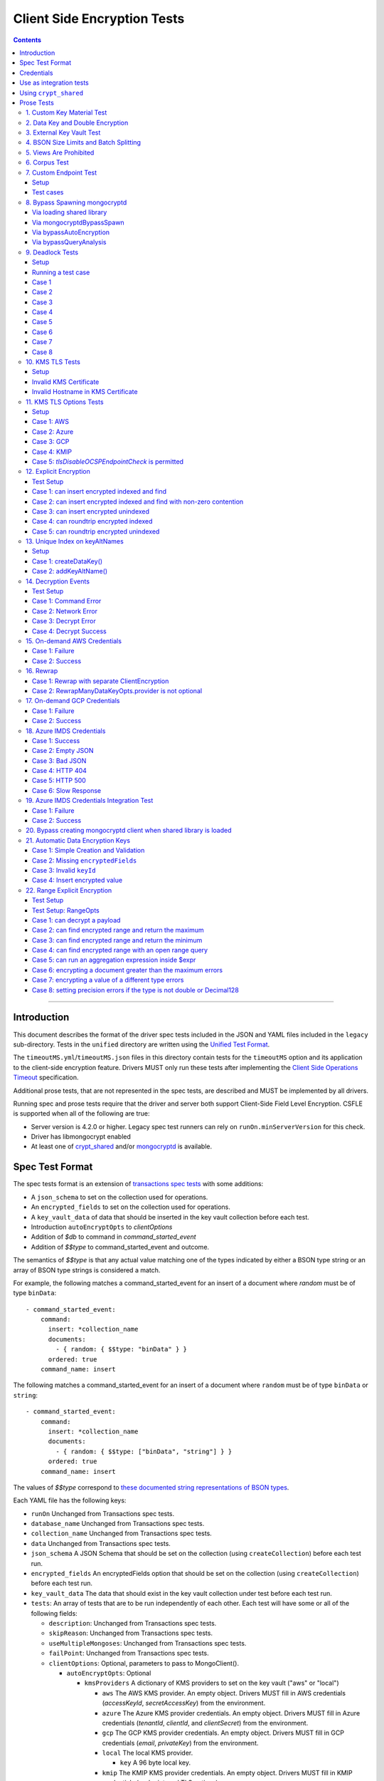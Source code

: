 ============================
Client Side Encryption Tests
============================

.. contents::

----

Introduction
============

This document describes the format of the driver spec tests included in the
JSON and YAML files included in the ``legacy`` sub-directory. Tests in the
``unified`` directory are written using the `Unified Test Format
<../../unified-test-format/unified-test-format.rst>`_.

The ``timeoutMS.yml``/``timeoutMS.json`` files in this directory contain tests
for the ``timeoutMS`` option and its application to the client-side encryption
feature. Drivers MUST only run these tests after implementing the
`Client Side Operations Timeout
<../../client-side-operations-timeout/client-side-operations-timeout.md>`__
specification.

Additional prose tests, that are not represented in the spec tests, are described
and MUST be implemented by all drivers.

Running spec and prose tests require that the driver and server both support
Client-Side Field Level Encryption. CSFLE is supported when all of the following
are true:

- Server version is 4.2.0 or higher. Legacy spec test runners can rely on
  ``runOn.minServerVersion`` for this check.
- Driver has libmongocrypt enabled
- At least one of crypt_shared_ and/or mongocryptd_ is available.

.. _crypt_shared: ../client-side-encryption.rst#crypt_shared
.. _mongocryptd: ../client-side-encryption.rst#mongocryptd

Spec Test Format
================

The spec tests format is an extension of `transactions spec tests <https://github.com/mongodb/specifications/blob/master/source/transactions/tests/README.rst>`_ with some additions:

- A ``json_schema`` to set on the collection used for operations.

- An ``encrypted_fields`` to set on the collection used for operations.

- A ``key_vault_data`` of data that should be inserted in the key vault collection before each test.

- Introduction ``autoEncryptOpts`` to `clientOptions`

- Addition of `$db` to command in `command_started_event`

- Addition of `$$type` to command_started_event and outcome.

The semantics of `$$type` is that any actual value matching one of the types indicated by either a BSON type string
or an array of BSON type strings is considered a match.

For example, the following matches a command_started_event for an insert of a document where `random` must be of type ``binData``::

  - command_started_event:
      command:
        insert: *collection_name
        documents:
          - { random: { $$type: "binData" } }
        ordered: true
      command_name: insert

The following matches a command_started_event for an insert of a document where ``random`` must be of type
``binData`` or ``string``::

  - command_started_event:
      command:
        insert: *collection_name
        documents:
          - { random: { $$type: ["binData", "string"] } }
        ordered: true
      command_name: insert

The values of `$$type` correspond to `these documented string representations of BSON types <https://www.mongodb.com/docs/manual/reference/bson-types/>`_.


Each YAML file has the following keys:

.. |txn| replace:: Unchanged from Transactions spec tests.

- ``runOn`` |txn|

- ``database_name`` |txn|

- ``collection_name`` |txn|

- ``data`` |txn|

- ``json_schema`` A JSON Schema that should be set on the collection (using ``createCollection``) before each test run.

- ``encrypted_fields`` An encryptedFields option that should be set on the collection (using ``createCollection``) before each test run.

- ``key_vault_data`` The data that should exist in the key vault collection under test before each test run.

- ``tests``: An array of tests that are to be run independently of each other.
  Each test will have some or all of the following fields:

  - ``description``: |txn|

  - ``skipReason``: |txn|

  - ``useMultipleMongoses``: |txn|

  - ``failPoint``: |txn|

  - ``clientOptions``: Optional, parameters to pass to MongoClient().

    - ``autoEncryptOpts``: Optional

      - ``kmsProviders`` A dictionary of KMS providers to set on the key vault ("aws" or "local")

        - ``aws`` The AWS KMS provider. An empty object. Drivers MUST fill in AWS credentials (`accessKeyId`, `secretAccessKey`) from the environment.

        - ``azure`` The Azure KMS provider credentials. An empty object. Drivers MUST fill in Azure credentials (`tenantId`, `clientId`, and `clientSecret`) from the environment.

        - ``gcp`` The GCP KMS provider credentials. An empty object. Drivers MUST fill in GCP credentials (`email`, `privateKey`) from the environment.

        - ``local`` The local KMS provider.

          - ``key`` A 96 byte local key.

        - ``kmip`` The KMIP KMS provider credentials. An empty object. Drivers MUST fill in KMIP credentials (`endpoint`, and TLS options).

      - ``schemaMap``: Optional, a map from namespaces to local JSON schemas.

      - ``keyVaultNamespace``: Optional, a namespace to the key vault collection. Defaults to "keyvault.datakeys".

      - ``bypassAutoEncryption``: Optional, a boolean to indicate whether or not auto encryption should be bypassed. Defaults to ``false``.

      - ``encryptedFieldsMap`` An optional document. The document maps collection namespace to ``EncryptedFields`` documents.

  - ``operations``: Array of documents, each describing an operation to be
    executed. Each document has the following fields:

    - ``name``: |txn|

    - ``object``: |txn|. Defaults to "collection" if omitted.

    - ``collectionOptions``: |txn|

    - ``command_name``: |txn|

    - ``arguments``: |txn|

    - ``result``: Same as the Transactions spec test format with one addition: if the operation is expected to return
      an error, the ``result`` document may contain an ``isTimeoutError`` boolean field. If ``true``, the test runner
      MUST assert that the error represents a timeout due to the use of the ``timeoutMS`` option. If ``false``, the
      test runner MUST assert that the error does not represent a timeout.

  - ``expectations``: |txn|

  - ``outcome``: |txn|


Credentials
===========

Test credentials are available in AWS Secrets Manager. See https://wiki.corp.mongodb.com/display/DRIVERS/Using+AWS+Secrets+Manager+to+Store+Testing+Secrets for more background on how the secrets are managed.

Test credentials to KMS are located in "drivers/client-side-encryption".

Test credentials to create environments are available in "drivers/gcpkms" and "drivers/azurekms".

Use as integration tests
========================

Do the following before running spec tests:

- If available for the platform under test, obtain a crypt_shared_ binary and place it
  in a location accessible to the tests. Refer to: `Using crypt_shared`_
- Start the mongocryptd process.
- Start a mongod process with **server version 4.2.0 or later**.
- Place credentials somewhere in the environment outside of tracked code. (If testing on evergreen, project variables are a good place).
- Start a KMIP test server on port 5698 by running `drivers-evergreen-tools/.evergreen/csfle/kms_kmip_server.py <https://github.com/mongodb-labs/drivers-evergreen-tools/blob/master/.evergreen/csfle/kms_kmip_server.py>`_.

Load each YAML (or JSON) file using a Canonical Extended JSON parser.

If the test file name matches the regular expression ``fle2\-Range\-.*\-Correctness``, drivers MAY skip the test on macOS. The ``fle2-Range`` tests are very slow on macOS and do not provide significant additional test coverage.

Then for each element in ``tests``:

#. If the ``skipReason`` field is present, skip this test completely.
#. If the ``key_vault_data`` field is present:

   #. Drop the ``keyvault.datakeys`` collection using writeConcern "majority".
   #. Insert the data specified into the ``keyvault.datakeys`` with write concern "majority".

#. Create a MongoClient.

#. Create a collection object from the MongoClient, using the ``database_name``
   and ``collection_name`` fields from the YAML file. Drop the collection
   with writeConcern "majority". If a ``json_schema`` is defined in the test,
   use the ``createCollection`` command to explicitly create the collection:

   .. code:: typescript

      {"create": <collection>, "validator": {"$jsonSchema": <json_schema>}}

   If ``encrypted_fields`` is defined in the test, the required collections and index described in `Create and Drop Collection Helpers <https://github.com/mongodb/specifications/blob/master/source/client-side-encryption/client-side-encryption.rst#queryable-encryption-create-and-drop-collection-helpers>`_  must be created:

   - Use the ``dropCollection`` helper with ``encrypted_fields`` as an option and writeConcern "majority".
   - Use the ``createCollection`` helper with ``encrypted_fields`` as an option.

#. If the YAML file contains a ``data`` array, insert the documents in ``data``
   into the test collection, using writeConcern "majority".

#. Create a **new** MongoClient using ``clientOptions``.

   #. If ``autoEncryptOpts`` includes ``aws``, ``awsTemporary``, ``awsTemporaryNoSessionToken``,
      ``azure``, ``gcp``, and/or ``kmip`` as a KMS provider, pass in credentials from the environment.

      - ``awsTemporary``, and ``awsTemporaryNoSessionToken`` require temporary
        AWS credentials. These can be retrieved using the csfle `set-temp-creds.sh
        <https://github.com/mongodb-labs/drivers-evergreen-tools/tree/master/.evergreen/csfle>`_
        script.

      - ``aws``, ``awsTemporary``, and ``awsTemporaryNoSessionToken`` are
        mutually exclusive.

        ``aws`` should be substituted with:

        .. code:: javascript

           "aws": {
                "accessKeyId": <set from environment>,
                "secretAccessKey": <set from environment>
           }

        ``awsTemporary`` should be substituted with:

        .. code:: javascript

           "aws": {
                "accessKeyId": <set from environment>,
                "secretAccessKey": <set from environment>
                "sessionToken": <set from environment>
           }

        ``awsTemporaryNoSessionToken`` should be substituted with:

        .. code:: javascript

           "aws": {
               "accessKeyId": <set from environment>,
               "secretAccessKey": <set from environment>
           }

        ``gcp`` should be substituted with:

        .. code:: javascript

           "gcp": {
               "email": <set from environment>,
               "privateKey": <set from environment>,
           }

        ``azure`` should be substituted with:

        .. code:: javascript

           "azure": {
               "tenantId": <set from environment>,
               "clientId": <set from environment>,
               "clientSecret": <set from environment>,
           }

        ``local`` should be substituted with:

        .. code:: javascript

           "local": { "key": <base64 decoding of LOCAL_MASTERKEY> }

        ``kmip`` should be substituted with:

        .. code:: javascript

           "kmip": { "endpoint": "localhost:5698" }

        Configure KMIP TLS connections to use the following options:

        - ``tlsCAFile`` (or equivalent) set to `drivers-evergreen-tools/.evergreen/x509gen/ca.pem <https://github.com/mongodb-labs/drivers-evergreen-tools/blob/master/.evergreen/x509gen/ca.pem>`_. This MAY be configured system-wide.
        - ``tlsCertificateKeyFile`` (or equivalent) set to `drivers-evergreen-tools/.evergreen/x509gen/client.pem <https://github.com/mongodb-labs/drivers-evergreen-tools/blob/master/.evergreen/x509gen/client.pem>`_.

        The method of passing TLS options for KMIP TLS connections is driver dependent.

   #. If ``autoEncryptOpts`` does not include ``keyVaultNamespace``, default it
      to ``keyvault.datakeys``.

#. For each element in ``operations``:

   - Enter a "try" block or your programming language's closest equivalent.
   - Create a Database object from the MongoClient, using the ``database_name``
     field at the top level of the test file.
   - Create a Collection object from the Database, using the
     ``collection_name`` field at the top level of the test file.
     If ``collectionOptions`` is present create the Collection object with the
     provided options. Otherwise create the object with the default options.
   - Execute the named method on the provided ``object``, passing the
     arguments listed.
   - If the driver throws an exception / returns an error while executing this
     series of operations, store the error message and server error code.
   - If the result document has an "errorContains" field, verify that the
     method threw an exception or returned an error, and that the value of the
     "errorContains" field matches the error string. "errorContains" is a
     substring (case-insensitive) of the actual error message.

     If the result document has an "errorCodeName" field, verify that the
     method threw a command failed exception or returned an error, and that
     the value of the "errorCodeName" field matches the "codeName" in the
     server error response.

     If the result document has an "errorLabelsContain" field, verify that the
     method threw an exception or returned an error. Verify that all of the
     error labels in "errorLabelsContain" are present in the error or exception
     using the ``hasErrorLabel`` method.

     If the result document has an "errorLabelsOmit" field, verify that the
     method threw an exception or returned an error. Verify that none of the
     error labels in "errorLabelsOmit" are present in the error or exception
     using the ``hasErrorLabel`` method.
   - If the operation returns a raw command response, eg from ``runCommand``,
     then compare only the fields present in the expected result document.
     Otherwise, compare the method's return value to ``result`` using the same
     logic as the CRUD Spec Tests runner.

#. If the test includes a list of command-started events in ``expectations``,
   compare them to the actual command-started events using the
   same logic as the `Command Monitoring spec legacy test runner <https://github.com/mongodb/specifications/blob/09ee1ebc481f1502e3246971a9419e484d736207/source/command-monitoring/tests/README.rst>`__.

#. For each element in ``outcome``:

   - If ``name`` is "collection", create a new MongoClient *without encryption*
     and verify that the test collection contains exactly the documents in the
     ``data`` array. Ensure this find reads the latest data by using
     **primary read preference** with **local read concern** even when the
     MongoClient is configured with another read preference or read concern.

The spec test MUST be run with *and* without auth.


Using ``crypt_shared``
======================

On platforms where crypt_shared_ is available, drivers should prefer to test
with the ``crypt_shared`` library instead of spawning mongocryptd.

crypt_shared_ is released alongside the server.
crypt_shared_ is only available in versions 6.0 and above.

mongocryptd is released alongside the server.
mongocryptd is available in versions 4.2 and above.

Drivers MUST run all tests with mongocryptd on at least one platform for all
tested server versions.

Drivers MUST run all tests with crypt_shared_ on at least one platform for all
tested server versions. For server versions < 6.0, drivers MUST test with the
latest major release of crypt_shared_. Using the latest major release of
crypt_shared_ is supported with older server versions.

Note that some tests assert on mongocryptd-related behaviors (e.g. the
``mongocryptdBypassSpawn`` test).

Drivers under test should load the crypt_shared_ library using either the
``cryptSharedLibPath`` public API option (as part of the AutoEncryption
``extraOptions``), or by setting a special search path instead.

Some tests will require *not* using crypt_shared_. For such tests, one should
ensure that ``crypt_shared`` will not be loaded. Refer to the
client-side-encryption documentation for information on "disabling"
``crypt_shared`` and setting library search paths.

.. note::

   The crypt_shared_ dynamic library can be obtained using the mongodl_ Python
   script from drivers-evergreen-tools_:

   .. code-block:: shell

      $ python3 mongodl.py --component=crypt_shared --version=<VERSION> --out=./crypt_shared/

   Other versions of ``crypt_shared`` are also available. Please use the
   ``--list`` option to see versions.

.. _mongodl: https://github.com/mongodb-labs/drivers-evergreen-tools/blob/master/.evergreen/mongodl.py
.. _drivers-evergreen-tools: https://github.com/mongodb-labs/drivers-evergreen-tools/



Prose Tests
===========

Tests for the ClientEncryption type are not included as part of the YAML tests.

In the prose tests LOCAL_MASTERKEY refers to the following base64:

.. code:: javascript

  Mng0NCt4ZHVUYUJCa1kxNkVyNUR1QURhZ2h2UzR2d2RrZzh0cFBwM3R6NmdWMDFBMUN3YkQ5aXRRMkhGRGdQV09wOGVNYUMxT2k3NjZKelhaQmRCZGJkTXVyZG9uSjFk

Perform all applicable operations on key vault collections (e.g. inserting an example data key, or running a find command) with readConcern/writeConcern "majority".

1. Custom Key Material Test
~~~~~~~~~~~~~~~~~~~~~~~~~~~

#. Create a ``MongoClient`` object (referred to as ``client``).

#. Using ``client``, drop the collection ``keyvault.datakeys``.

#. Create a ``ClientEncryption`` object (referred to as ``client_encryption``) with ``client`` set as the ``keyVaultClient``.

#. Using ``client_encryption``, create a data key with a ``local`` KMS provider and the following custom key material (given as base64):

.. code:: javascript

  xPTAjBRG5JiPm+d3fj6XLi2q5DMXUS/f1f+SMAlhhwkhDRL0kr8r9GDLIGTAGlvC+HVjSIgdL+RKwZCvpXSyxTICWSXTUYsWYPyu3IoHbuBZdmw2faM3WhcRIgbMReU5

#. Find the resulting key document in ``keyvault.datakeys``, save a copy of the key document, then remove the key document from the collection.

#. Replace the ``_id`` field in the copied key document with a UUID with base64 value ``AAAAAAAAAAAAAAAAAAAAAA==`` (16 bytes all equal to ``0x00``) and insert the modified key document into ``keyvault.datakeys`` with majority write concern.

#. Using ``client_encryption``, encrypt the string ``"test"`` with the modified data key using the ``AEAD_AES_256_CBC_HMAC_SHA_512-Deterministic`` algorithm and assert the resulting value is equal to the following (given as base64):

.. code:: javascript

  AQAAAAAAAAAAAAAAAAAAAAACz0ZOLuuhEYi807ZXTdhbqhLaS2/t9wLifJnnNYwiw79d75QYIZ6M/aYC1h9nCzCjZ7pGUpAuNnkUhnIXM3PjrA==

2. Data Key and Double Encryption
~~~~~~~~~~~~~~~~~~~~~~~~~~~~~~~~~

First, perform the setup.

#. Create a MongoClient without encryption enabled (referred to as ``client``). Enable command monitoring to listen for command_started events.

#. Using ``client``, drop the collections ``keyvault.datakeys`` and ``db.coll``.

#. Create the following:

   - A MongoClient configured with auto encryption (referred to as ``client_encrypted``)
   - A ``ClientEncryption`` object (referred to as ``client_encryption``)

   Configure both objects with the following KMS providers:

   .. code:: javascript

      {
         "aws": {
            "accessKeyId": <set from environment>,
            "secretAccessKey": <set from environment>
         },
         "azure": {
            "tenantId": <set from environment>,
            "clientId": <set from environment>,
            "clientSecret": <set from environment>,
         },
         "gcp": {
            "email": <set from environment>,
            "privateKey": <set from environment>,
         }
         "local": { "key": <base64 decoding of LOCAL_MASTERKEY> },
         "kmip": { "endpoint": "localhost:5698" }
      }

   Configure KMIP TLS connections to use the following options:

   - ``tlsCAFile`` (or equivalent) set to `drivers-evergreen-tools/.evergreen/x509gen/ca.pem <https://github.com/mongodb-labs/drivers-evergreen-tools/blob/master/.evergreen/x509gen/ca.pem>`_. This MAY be configured system-wide.
   - ``tlsCertificateKeyFile`` (or equivalent) set to `drivers-evergreen-tools/.evergreen/x509gen/client.pem <https://github.com/mongodb-labs/drivers-evergreen-tools/blob/master/.evergreen/x509gen/client.pem>`_.

   The method of passing TLS options for KMIP TLS connections is driver dependent.

   Configure both objects with ``keyVaultNamespace`` set to ``keyvault.datakeys``.

   Configure the ``MongoClient`` with the following ``schema_map``:

   .. code:: javascript

      {
        "db.coll": {
          "bsonType": "object",
          "properties": {
            "encrypted_placeholder": {
              "encrypt": {
                "keyId": "/placeholder",
                "bsonType": "string",
                "algorithm": "AEAD_AES_256_CBC_HMAC_SHA_512-Random"
              }
            }
          }
        }
      }

   Configure ``client_encryption`` with the ``keyVaultClient`` of the previously created ``client``.

For each KMS provider (``aws``, ``azure``, ``gcp``, ``local``, and ``kmip``), referred to as ``provider_name``, run the following test.

#. Call ``client_encryption.createDataKey()``.

   - Set keyAltNames to ``["<provider_name>_altname"]``.
   - Set the masterKey document based on ``provider_name``.

     For "aws":

     .. code:: javascript

        {
          region: "us-east-1",
          key: "arn:aws:kms:us-east-1:579766882180:key/89fcc2c4-08b0-4bd9-9f25-e30687b580d0"
        }

     For "azure":

     .. code:: javascript

        {
          "keyVaultEndpoint": "key-vault-csfle.vault.azure.net",
          "keyName": "key-name-csfle"
        }

     For "gcp":

     .. code:: javascript

        {
          "projectId": "devprod-drivers",
          "location": "global",
          "keyRing": "key-ring-csfle",
          "keyName": "key-name-csfle"
        }

     For "kmip":

     .. code:: javascript

        {}

     For "local", do not set a masterKey document.
   - Expect a BSON binary with subtype 4 to be returned, referred to as ``datakey_id``.
   - Use ``client`` to run a ``find`` on ``keyvault.datakeys`` by querying with the ``_id`` set to the ``datakey_id``.
   - Expect that exactly one document is returned with the "masterKey.provider" equal to ``provider_name``.
   - Check that ``client`` captured a command_started event for the ``insert`` command containing a majority writeConcern.

#. Call ``client_encryption.encrypt()`` with the value "hello <provider_name>", the algorithm ``AEAD_AES_256_CBC_HMAC_SHA_512-Deterministic``, and the ``key_id`` of ``datakey_id``.

   - Expect the return value to be a BSON binary subtype 6, referred to as ``encrypted``.
   - Use ``client_encrypted`` to insert ``{ _id: "<provider_name>", "value": <encrypted> }`` into ``db.coll``.
   - Use ``client_encrypted`` to run a find querying with ``_id`` of "<provider_name>" and expect ``value`` to be "hello <provider_name>".

#. Call ``client_encryption.encrypt()`` with the value "hello <provider_name>", the algorithm ``AEAD_AES_256_CBC_HMAC_SHA_512-Deterministic``, and the ``key_alt_name`` of ``<provider_name>_altname``.

   - Expect the return value to be a BSON binary subtype 6. Expect the value to exactly match the value of ``encrypted``.

#. Test explicit encrypting an auto encrypted field.

   - Use ``client_encrypted`` to attempt to insert ``{ "encrypted_placeholder": <encrypted> }``
   - Expect an exception to be thrown, since this is an attempt to auto encrypt an already encrypted value.



3. External Key Vault Test
~~~~~~~~~~~~~~~~~~~~~~~~~~

Run the following tests twice, parameterized by a boolean ``withExternalKeyVault``.

#. Create a MongoClient without encryption enabled (referred to as ``client``).

#. Using ``client``, drop the collections ``keyvault.datakeys`` and ``db.coll``.
   Insert the document `external/external-key.json <../external/external-key.json>`_ into ``keyvault.datakeys``.

#. Create the following:

   - A MongoClient configured with auto encryption (referred to as ``client_encrypted``)
   - A ``ClientEncryption`` object (referred to as ``client_encryption``)

   Configure both objects with the ``local`` KMS providers as follows:

   .. code:: javascript

      { "local": { "key": <base64 decoding of LOCAL_MASTERKEY> } }

   Configure both objects with ``keyVaultNamespace`` set to ``keyvault.datakeys``.

   Configure ``client_encrypted`` to use the schema `external/external-schema.json <../external/external-schema.json>`_  for ``db.coll`` by setting a schema map like: ``{ "db.coll": <contents of external-schema.json>}``

   If ``withExternalKeyVault == true``, configure both objects with an external key vault client. The external client MUST connect to the same
   MongoDB cluster that is being tested against, except it MUST use the username ``fake-user`` and password ``fake-pwd``.

#. Use ``client_encrypted`` to insert the document ``{"encrypted": "test"}`` into ``db.coll``.
   If ``withExternalKeyVault == true``, expect an authentication exception to be thrown. Otherwise, expect the insert to succeed.

#. Use ``client_encryption`` to explicitly encrypt the string ``"test"`` with key ID ``LOCALAAAAAAAAAAAAAAAAA==`` and deterministic algorithm.
   If ``withExternalKeyVault == true``, expect an authentication exception to be thrown. Otherwise, expect the insert to succeed.


4. BSON Size Limits and Batch Splitting
~~~~~~~~~~~~~~~~~~~~~~~~~~~~~~~~~~~~~~~

First, perform the setup.

#. Create a MongoClient without encryption enabled (referred to as ``client``).

#. Using ``client``, drop and create the collection ``db.coll`` configured with the included JSON schema `limits/limits-schema.json <../limits/limits-schema.json>`_.

#. Using ``client``, drop the collection ``keyvault.datakeys``. Insert the document `limits/limits-key.json <../limits/limits-key.json>`_

#. Create a MongoClient configured with auto encryption (referred to as ``client_encrypted``)

   Configure with the ``local`` KMS provider as follows:

   .. code:: javascript

      { "local": { "key": <base64 decoding of LOCAL_MASTERKEY> } }

   Configure with the ``keyVaultNamespace`` set to ``keyvault.datakeys``.

Using ``client_encrypted`` perform the following operations:

#. Insert ``{ "_id": "over_2mib_under_16mib", "unencrypted": <the string "a" repeated 2097152 times> }``.

   Expect this to succeed since this is still under the ``maxBsonObjectSize`` limit.

#. Insert the document `limits/limits-doc.json <../limits/limits-doc.json>`_ concatenated with ``{ "_id": "encryption_exceeds_2mib", "unencrypted": < the string "a" repeated (2097152 - 2000) times > }``
   Note: limits-doc.json is a 1005 byte BSON document that encrypts to a ~10,000 byte document.

   Expect this to succeed since after encryption this still is below the normal maximum BSON document size.
   Note, before auto encryption this document is under the 2 MiB limit. After encryption it exceeds the 2 MiB limit, but does NOT exceed the 16 MiB limit.

#. Bulk insert the following:

   - ``{ "_id": "over_2mib_1", "unencrypted": <the string "a" repeated (2097152) times> }``

   - ``{ "_id": "over_2mib_2", "unencrypted": <the string "a" repeated (2097152) times> }``

   Expect the bulk write to succeed and split after first doc (i.e. two inserts occur). This may be verified using `command monitoring <https://github.com/mongodb/specifications/tree/master/source/command-logging-and-monitoring/command-logging-and-monitoring.rst>`_.

#. Bulk insert the following:

   - The document `limits/limits-doc.json <../limits/limits-doc.json>`_ concatenated with ``{ "_id": "encryption_exceeds_2mib_1", "unencrypted": < the string "a" repeated (2097152 - 2000) times > }``

   - The document `limits/limits-doc.json <../limits/limits-doc.json>`_ concatenated with ``{ "_id": "encryption_exceeds_2mib_2", "unencrypted": < the string "a" repeated (2097152 - 2000) times > }``

   Expect the bulk write to succeed and split after first doc (i.e. two inserts occur). This may be verified using `command logging and monitoring <https://github.com/mongodb/specifications/tree/master/source/command-logging-and-monitoring/command-logging-and-monitoring.rst>`_.

#. Insert ``{ "_id": "under_16mib", "unencrypted": <the string "a" repeated 16777216 - 2000 times>``.

   Expect this to succeed since this is still (just) under the ``maxBsonObjectSize`` limit.

#. Insert the document `limits/limits-doc.json <../limits/limits-doc.json>`_ concatenated with ``{ "_id": "encryption_exceeds_16mib", "unencrypted": < the string "a" repeated (16777216 - 2000) times > }``

   Expect this to fail since encryption results in a document exceeding the ``maxBsonObjectSize`` limit.

Optionally, if it is possible to mock the maxWriteBatchSize (i.e. the maximum number of documents in a batch) test that setting maxWriteBatchSize=1 and inserting the two documents ``{ "_id": "a" }, { "_id": "b" }`` with ``client_encrypted`` splits the operation into two inserts.


5. Views Are Prohibited
~~~~~~~~~~~~~~~~~~~~~~~

#. Create a MongoClient without encryption enabled (referred to as ``client``).

#. Using ``client``, drop and create a view named ``db.view`` with an empty pipeline. E.g. using the command ``{ "create": "view", "viewOn": "coll" }``.

#. Create a MongoClient configured with auto encryption (referred to as ``client_encrypted``)

   Configure with the ``local`` KMS provider as follows:

   .. code:: javascript

      { "local": { "key": <base64 decoding of LOCAL_MASTERKEY> } }

   Configure with the ``keyVaultNamespace`` set to ``keyvault.datakeys``.

#. Using ``client_encrypted``, attempt to insert a document into ``db.view``. Expect an exception to be thrown containing the message: "cannot auto encrypt a view".


6. Corpus Test
~~~~~~~~~~~~~~

The corpus test exhaustively enumerates all ways to encrypt all BSON value types. Note, the test data includes BSON binary subtype 4 (or standard UUID), which MUST be decoded and encoded as subtype 4. Run the test as follows.

1. Create a MongoClient without encryption enabled (referred to as ``client``).

2. Using ``client``, drop and create the collection ``db.coll`` configured with the included JSON schema `corpus/corpus-schema.json <../corpus/corpus-schema.json>`_.

3. Using ``client``, drop the collection ``keyvault.datakeys``. Insert the documents `corpus/corpus-key-local.json <../corpus/corpus-key-local.json>`_, `corpus/corpus-key-aws.json <../corpus/corpus-key-aws.json>`_, `corpus/corpus-key-azure.json <../corpus/corpus-key-azure.json>`_, `corpus/corpus-key-gcp.json <../corpus/corpus-key-gcp.json>`_, and `corpus/corpus-key-kmip.json <../corpus/corpus-key-kmip.json>`_.

4. Create the following:

   - A MongoClient configured with auto encryption (referred to as ``client_encrypted``)
   - A ``ClientEncryption`` object (referred to as ``client_encryption``)

   Configure both objects with ``aws``, ``azure``, ``gcp``, ``local``, and ``kmip`` KMS providers as follows:

   .. code:: javascript

      {
          "aws": { <AWS credentials> },
          "azure": { <Azure credentials> },
          "gcp": { <GCP credentials> },
          "local": { "key": <base64 decoding of LOCAL_MASTERKEY> },
          "kmip": { "endpoint": "localhost:5698" } }
      }

   Configure KMIP TLS connections to use the following options:

   - ``tlsCAFile`` (or equivalent) set to `drivers-evergreen-tools/.evergreen/x509gen/ca.pem <https://github.com/mongodb-labs/drivers-evergreen-tools/blob/master/.evergreen/x509gen/ca.pem>`_. This MAY be configured system-wide.
   - ``tlsCertificateKeyFile`` (or equivalent) set to `drivers-evergreen-tools/.evergreen/x509gen/client.pem <https://github.com/mongodb-labs/drivers-evergreen-tools/blob/master/.evergreen/x509gen/client.pem>`_.

   The method of passing TLS options for KMIP TLS connections is driver dependent.

   Where LOCAL_MASTERKEY is the following base64:

   .. code:: javascript

      Mng0NCt4ZHVUYUJCa1kxNkVyNUR1QURhZ2h2UzR2d2RrZzh0cFBwM3R6NmdWMDFBMUN3YkQ5aXRRMkhGRGdQV09wOGVNYUMxT2k3NjZKelhaQmRCZGJkTXVyZG9uSjFk

   Configure both objects with ``keyVaultNamespace`` set to ``keyvault.datakeys``.

5. Load `corpus/corpus.json <../corpus/corpus.json>`_ to a variable named ``corpus``. The corpus contains subdocuments with the following fields:

   - ``kms`` is ``aws``, ``azure``, ``gcp``, ``local``, or ``kmip``
   - ``type`` is a BSON type string `names coming from here <https://www.mongodb.com/docs/manual/reference/operator/query/type/>`_)
   - ``algo`` is either ``rand`` or ``det`` for random or deterministic encryption
   - ``method`` is either ``auto``, for automatic encryption or ``explicit`` for  explicit encryption
   - ``identifier`` is either ``id`` or ``altname`` for the key identifier
   - ``allowed`` is a boolean indicating whether the encryption for the given parameters is permitted.
   - ``value`` is the value to be tested.

   Create a new BSON document, named ``corpus_copied``.
   Iterate over each field of ``corpus``.

   - If the field name is ``_id``, ``altname_aws``, ``altname_local``, ``altname_azure``, ``altname_gcp``, or ``altname_kmip`` copy the field to ``corpus_copied``.
   - If ``method`` is ``auto``, copy the field to ``corpus_copied``.
   - If ``method`` is ``explicit``, use ``client_encryption`` to explicitly encrypt the value.

     - Encrypt with the algorithm described by ``algo``.
     - If ``identifier`` is ``id``

       - If ``kms`` is ``local`` set the key_id to the UUID with base64 value ``LOCALAAAAAAAAAAAAAAAAA==``.
       - If ``kms`` is ``aws`` set the key_id to the UUID with base64 value ``AWSAAAAAAAAAAAAAAAAAAA==``.
       - If ``kms`` is ``azure`` set the key_id to the UUID with base64 value ``AZUREAAAAAAAAAAAAAAAAA==``.
       - If ``kms`` is ``gcp`` set the key_id to the UUID with base64 value ``GCPAAAAAAAAAAAAAAAAAAA==``.
       - If ``kms`` is ``kmip`` set the key_id to the UUID with base64 value ``KMIPAAAAAAAAAAAAAAAAAA==``.

     - If ``identifier`` is ``altname``

       - If ``kms`` is ``local`` set the key_alt_name to "local".
       - If ``kms`` is ``aws`` set the key_alt_name to "aws".
       - If ``kms`` is ``azure`` set the key_alt_name to "azure".
       - If ``kms`` is ``gcp`` set the key_alt_name to "gcp".
       - If ``kms`` is ``kmip`` set the key_alt_name to "kmip".

     If ``allowed`` is true, copy the field and encrypted value to ``corpus_copied``.
     If ``allowed`` is false. verify that an exception is thrown. Copy the unencrypted value to to ``corpus_copied``.


6. Using ``client_encrypted``, insert ``corpus_copied`` into ``db.coll``.

7. Using ``client_encrypted``, find the inserted document from ``db.coll`` to a variable named ``corpus_decrypted``. Since it should have been automatically decrypted, assert the document exactly matches ``corpus``.

8. Load `corpus/corpus_encrypted.json <../corpus/corpus-encrypted.json>`_ to a variable named ``corpus_encrypted_expected``.
   Using ``client`` find the inserted document from ``db.coll`` to a variable named ``corpus_encrypted_actual``.

   Iterate over each field of ``corpus_encrypted_expected`` and check the following:

   - If the ``algo`` is ``det``, that the value equals the value of the corresponding field in ``corpus_encrypted_actual``.
   - If the ``algo`` is ``rand`` and ``allowed`` is true, that the value does not equal the value of the corresponding field in ``corpus_encrypted_actual``.
   - If ``allowed`` is true, decrypt the value with ``client_encryption``. Decrypt the value of the corresponding field of ``corpus_encrypted`` and validate that they are both equal.
   - If ``allowed`` is false, validate the value exactly equals the value of the corresponding field of ``corpus`` (neither was encrypted).

9. Repeat steps 1-8 with a local JSON schema. I.e. amend step 4 to configure the schema on ``client_encrypted`` with the ``schema_map`` option.

7. Custom Endpoint Test
~~~~~~~~~~~~~~~~~~~~~~~

Setup
`````

For each test cases, start by creating two ``ClientEncryption`` objects. Recreate the ``ClientEncryption`` objects for each test case.

Create a ``ClientEncryption`` object (referred to as ``client_encryption``)

Configure with ``keyVaultNamespace`` set to ``keyvault.datakeys``, and a default MongoClient as the ``keyVaultClient``.

Configure with KMS providers as follows:

.. code:: javascript

   {
         "aws": {
            "accessKeyId": <set from environment>,
            "secretAccessKey": <set from environment>
         },
         "azure": {
            "tenantId": <set from environment>,
            "clientId": <set from environment>,
            "clientSecret": <set from environment>,
            "identityPlatformEndpoint": "login.microsoftonline.com:443"
         },
         "gcp": {
            "email": <set from environment>,
            "privateKey": <set from environment>,
            "endpoint": "oauth2.googleapis.com:443"
         },
         "kmip" {
            "endpoint": "localhost:5698"
         }
   }

Create a ``ClientEncryption`` object (referred to as ``client_encryption_invalid``)

Configure with ``keyVaultNamespace`` set to ``keyvault.datakeys``, and a default MongoClient as the ``keyVaultClient``.

Configure with KMS providers as follows:

.. code:: javascript

   {
         "azure": {
            "tenantId": <set from environment>,
            "clientId": <set from environment>,
            "clientSecret": <set from environment>,
            "identityPlatformEndpoint": "doesnotexist.invalid:443"
         },
         "gcp": {
            "email": <set from environment>,
            "privateKey": <set from environment>,
            "endpoint": "doesnotexist.invalid:443"
         },
         "kmip": {
            "endpoint": "doesnotexist.local:5698"
         }
   }

Configure KMIP TLS connections to use the following options:

- ``tlsCAFile`` (or equivalent) set to `drivers-evergreen-tools/.evergreen/x509gen/ca.pem <https://github.com/mongodb-labs/drivers-evergreen-tools/blob/master/.evergreen/x509gen/ca.pem>`_. This MAY be configured system-wide.
- ``tlsCertificateKeyFile`` (or equivalent) set to `drivers-evergreen-tools/.evergreen/x509gen/client.pem <https://github.com/mongodb-labs/drivers-evergreen-tools/blob/master/.evergreen/x509gen/client.pem>`_.

The method of passing TLS options for KMIP TLS connections is driver dependent.

Test cases
``````````

1. Call `client_encryption.createDataKey()` with "aws" as the provider and the following masterKey:

   .. code:: javascript

      {
        region: "us-east-1",
        key: "arn:aws:kms:us-east-1:579766882180:key/89fcc2c4-08b0-4bd9-9f25-e30687b580d0"
      }

   Expect this to succeed. Use the returned UUID of the key to explicitly encrypt and decrypt the string "test" to validate it works.

2. Call `client_encryption.createDataKey()` with "aws" as the provider and the following masterKey:

   .. code:: javascript

      {
        region: "us-east-1",
        key: "arn:aws:kms:us-east-1:579766882180:key/89fcc2c4-08b0-4bd9-9f25-e30687b580d0",
        endpoint: "kms.us-east-1.amazonaws.com"
      }

   Expect this to succeed. Use the returned UUID of the key to explicitly encrypt and decrypt the string "test" to validate it works.

3. Call `client_encryption.createDataKey()` with "aws" as the provider and the following masterKey:

   .. code:: javascript

      {
        region: "us-east-1",
        key: "arn:aws:kms:us-east-1:579766882180:key/89fcc2c4-08b0-4bd9-9f25-e30687b580d0",
        endpoint: "kms.us-east-1.amazonaws.com:443"
      }

   Expect this to succeed. Use the returned UUID of the key to explicitly encrypt and decrypt the string "test" to validate it works.

4. Call `client_encryption.createDataKey()` with "aws" as the provider and the following masterKey:

   .. code:: javascript

      {
        region: "us-east-1",
        key: "arn:aws:kms:us-east-1:579766882180:key/89fcc2c4-08b0-4bd9-9f25-e30687b580d0",
        endpoint: "kms.us-east-1.amazonaws.com:12345"
      }

   Expect this to fail with a socket connection error.

5. Call `client_encryption.createDataKey()` with "aws" as the provider and the following masterKey:

   .. code:: javascript

      {
        region: "us-east-1",
        key: "arn:aws:kms:us-east-1:579766882180:key/89fcc2c4-08b0-4bd9-9f25-e30687b580d0",
        endpoint: "kms.us-east-2.amazonaws.com"
      }

   Expect this to fail with an exception.

6. Call `client_encryption.createDataKey()` with "aws" as the provider and the following masterKey:

   .. code:: javascript

      {
        region: "us-east-1",
        key: "arn:aws:kms:us-east-1:579766882180:key/89fcc2c4-08b0-4bd9-9f25-e30687b580d0",
        endpoint: "doesnotexist.invalid"
      }

   Expect this to fail with a network exception indicating failure to resolve "doesnotexist.invalid".

7. Call `client_encryption.createDataKey()` with "azure" as the provider and the following masterKey:

   .. code:: javascript

      {
         "keyVaultEndpoint": "key-vault-csfle.vault.azure.net",
         "keyName": "key-name-csfle"
      }

   Expect this to succeed. Use the returned UUID of the key to explicitly encrypt and decrypt the string "test" to validate it works.

   Call ``client_encryption_invalid.createDataKey()`` with the same masterKey. Expect this to fail with a network exception indicating failure to resolve "doesnotexist.invalid".

8. Call `client_encryption.createDataKey()` with "gcp" as the provider and the following masterKey:

   .. code:: javascript

      {
        "projectId": "devprod-drivers",
        "location": "global",
        "keyRing": "key-ring-csfle",
        "keyName": "key-name-csfle",
        "endpoint": "cloudkms.googleapis.com:443"
      }

   Expect this to succeed. Use the returned UUID of the key to explicitly encrypt and decrypt the string "test" to validate it works.

   Call ``client_encryption_invalid.createDataKey()`` with the same masterKey. Expect this to fail with a network exception indicating failure to resolve "doesnotexist.invalid".

9. Call `client_encryption.createDataKey()` with "gcp" as the provider and the following masterKey:

   .. code:: javascript

      {
        "projectId": "devprod-drivers",
        "location": "global",
        "keyRing": "key-ring-csfle",
        "keyName": "key-name-csfle",
        "endpoint": "doesnotexist.invalid:443"
      }

   Expect this to fail with an exception with a message containing the string: "Invalid KMS response".

10. Call `client_encryption.createDataKey()` with "kmip" as the provider and the following masterKey:

    .. code:: javascript

       {
         "keyId": "1"
       }

    Expect this to succeed. Use the returned UUID of the key to explicitly encrypt and decrypt the string "test" to validate it works.

    Call ``client_encryption_invalid.createDataKey()`` with the same masterKey. Expect this to fail with a network exception indicating failure to resolve "doesnotexist.local".

11. Call ``client_encryption.createDataKey()`` with "kmip" as the provider and the following masterKey:

    .. code:: javascript

       {
         "keyId": "1",
         "endpoint": "localhost:5698"
       }

    Expect this to succeed. Use the returned UUID of the key to explicitly encrypt and decrypt the string "test" to validate it works.

12. Call ``client_encryption.createDataKey()`` with "kmip" as the provider and the following masterKey:

    .. code:: javascript

       {
         "keyId": "1",
         "endpoint": "doesnotexist.local:5698"
       }

    Expect this to fail with a network exception indicating failure to resolve "doesnotexist.local".

8. Bypass Spawning mongocryptd
~~~~~~~~~~~~~~~~~~~~~~~~~~~~~~

.. note::

   CONSIDER: To reduce the chances of tests interfering with each other,
   drivers MAY use a different port for each test in this group,
   and include it in ``--pidfilepath``. The interference
   may come from the fact that once spawned by a test,
   ``mongocryptd`` stays up and running for some time.

Via loading shared library
``````````````````````````

The following tests that loading crypt_shared_ bypasses spawning mongocryptd.

.. note::

   IMPORTANT: This test requires the crypt_shared_ library be loaded. If the crypt_shared_ library is
   not available, skip the test.

#. Create a MongoClient configured with auto encryption (referred to as ``client_encrypted``)

   Configure the required options. Use the ``local`` KMS provider as follows:

   .. code:: javascript

      { "local": { "key": <base64 decoding of LOCAL_MASTERKEY> } }

   Configure with the ``keyVaultNamespace`` set to ``keyvault.datakeys``.

   Configure ``client_encrypted`` to use the schema `external/external-schema.json <../external/external-schema.json>`_  for ``db.coll`` by setting a schema map like: ``{ "db.coll": <contents of external-schema.json>}``

   Configure the following ``extraOptions``:

   .. code:: javascript

      {
        "mongocryptdURI": "mongodb://localhost:27021/?serverSelectionTimeoutMS=1000",
        "mongocryptdSpawnArgs": [ "--pidfilepath=bypass-spawning-mongocryptd.pid", "--port=27021"],
        "cryptSharedLibPath": "<path to shared library>",
        "cryptSharedLibRequired": true
      }

   Drivers MAY pass a different port if they expect their testing infrastructure to be using port 27021. Pass a port that should be free.

#. Use ``client_encrypted`` to insert the document ``{"unencrypted": "test"}`` into ``db.coll``. Expect this to succeed.

#. Validate that mongocryptd was not spawned. Create a MongoClient to localhost:27021 (or whatever was passed via ``--port``) with serverSelectionTimeoutMS=1000. Run a handshake command and ensure it fails with a server selection timeout.

.. note::

   IMPORTANT: If crypt_shared_ is visible to the operating system's library
   search mechanism, the expected server error generated by the
   ``Via mongocryptdBypassSpawn``, ``Via bypassAutoEncryption``, ``Via bypassQueryAnalysis``
   tests will not appear because libmongocrypt will
   load the ``crypt_shared`` library instead of consulting mongocryptd. For
   the following tests, it is required that libmongocrypt *not* load ``crypt_shared``.
   Refer to the client-side-encryption document for more information on
   "disabling" ``crypt_shared``. Take into account that once loaded,
   for example, by another test,
   ``crypt_shared`` cannot be unloaded and may be used by ``MongoClient``,
   thus making the tests misbehave in unexpected ways.


Via mongocryptdBypassSpawn
``````````````````````````

The following tests that setting ``mongocryptdBypassSpawn=true`` really does bypass spawning mongocryptd.

#. Insert the document `external/external-key.json <../external/external-key.json>`_ into ``keyvault.datakeys`` with majority write concern.
   This step is not required to run this test, and drivers MAY skip it. But if the driver misbehaves,
   then not having the encryption fully set up may complicate the process of figuring out what is wrong.

#. Create a MongoClient configured with auto encryption (referred to as ``client_encrypted``)

   Configure the required options. Use the ``local`` KMS provider as follows:

   .. code:: javascript

      { "local": { "key": <base64 decoding of LOCAL_MASTERKEY> } }

   Configure with the ``keyVaultNamespace`` set to ``keyvault.datakeys``.

   Configure ``client_encrypted`` to use the schema `external/external-schema.json <../external/external-schema.json>`_  for ``db.coll`` by setting a schema map like: ``{ "db.coll": <contents of external-schema.json>}``

   Configure the following ``extraOptions``:

   .. code:: javascript

      {
        "mongocryptdBypassSpawn": true
        "mongocryptdURI": "mongodb://localhost:27021/?serverSelectionTimeoutMS=1000",
        "mongocryptdSpawnArgs": [ "--pidfilepath=bypass-spawning-mongocryptd.pid", "--port=27021"]
      }

   Drivers MAY pass a different port if they expect their testing infrastructure to be using port 27021. Pass a port that should be free.

#. Use ``client_encrypted`` to insert the document ``{"encrypted": "test"}`` into ``db.coll``. Expect a server selection error propagated from the internal MongoClient failing to connect to mongocryptd on port 27021.

Via bypassAutoEncryption
````````````````````````

The following tests that setting ``bypassAutoEncryption=true`` really does bypass spawning mongocryptd.

#. Create a MongoClient configured with auto encryption (referred to as ``client_encrypted``)

   Configure the required options. Use the ``local`` KMS provider as follows:

   .. code:: javascript

      { "local": { "key": <base64 decoding of LOCAL_MASTERKEY> } }

   Configure with the ``keyVaultNamespace`` set to ``keyvault.datakeys``.

   Configure with ``bypassAutoEncryption=true``.

   Configure the following ``extraOptions``:

   .. code:: javascript

      {
        "mongocryptdSpawnArgs": [ "--pidfilepath=bypass-spawning-mongocryptd.pid", "--port=27021"]
      }

   Drivers MAY pass a different value to ``--port`` if they expect their testing infrastructure to be using port 27021. Pass a port that should be free.

#. Use ``client_encrypted`` to insert the document ``{"unencrypted": "test"}`` into ``db.coll``. Expect this to succeed.

#. Validate that mongocryptd was not spawned. Create a MongoClient to localhost:27021 (or whatever was passed via ``--port``) with serverSelectionTimeoutMS=1000. Run a handshake command and ensure it fails with a server selection timeout.

Via bypassQueryAnalysis
```````````````````````

Repeat the steps from the "Via bypassAutoEncryption" test, replacing "bypassAutoEncryption=true" with "bypassQueryAnalysis=true".

9. Deadlock Tests
~~~~~~~~~~~~~~~~~

.. _Connection Monitoring and Pooling: /source/connection-monitoring-and-pooling/connection-monitoring-and-pooling.rst

The following tests only apply to drivers that have implemented a connection pool (see the `Connection Monitoring and Pooling`_ specification).

There are multiple parameterized test cases. Before each test case, perform the setup.

Setup
`````

Create a ``MongoClient`` for setup operations named ``client_test``.

Create a ``MongoClient`` for key vault operations with ``maxPoolSize=1`` named ``client_keyvault``. Capture command started events.

Using ``client_test``, drop the collections ``keyvault.datakeys`` and ``db.coll``.

Insert the document `external/external-key.json <../external/external-key.json>`_ into ``keyvault.datakeys`` with majority write concern.

Create a collection ``db.coll`` configured with a JSON schema `external/external-schema.json <../external/external-schema.json>`_ as the validator, like so:

.. code:: typescript

   {"create": "coll", "validator": {"$jsonSchema": <json_schema>}}

Create a ``ClientEncryption`` object, named ``client_encryption`` configured with:
- ``keyVaultClient``=``client_test``
- ``keyVaultNamespace``="keyvault.datakeys"
- ``kmsProviders``=``{ "local": { "key": <base64 decoding of LOCAL_MASTERKEY> } }``

Use ``client_encryption`` to encrypt the value "string0" with ``algorithm``="AEAD_AES_256_CBC_HMAC_SHA_512-Deterministic" and ``keyAltName``="local". Store the result in a variable named ``ciphertext``.

Proceed to run the test case.

Each test case configures a ``MongoClient`` with automatic encryption (named ``client_encrypted``).

Each test must assert the number of unique ``MongoClient`` objects created. This can be accomplished by capturing ``TopologyOpeningEvent``, or by checking command started events for a client identifier (not possible in all drivers).

Running a test case
```````````````````
- Create a ``MongoClient`` named ``client_encrypted`` configured as follows:
   - Set ``AutoEncryptionOpts``:
      - ``keyVaultNamespace="keyvault.datakeys"``
      - ``kmsProviders``=``{ "local": { "key": <base64 decoding of LOCAL_MASTERKEY> } }``
      - Append ``TestCase.AutoEncryptionOpts`` (defined below)
   - Capture command started events.
   - Set ``maxPoolSize=TestCase.MaxPoolSize``
- If the testcase sets ``AutoEncryptionOpts.bypassAutoEncryption=true``:
   - Use ``client_test`` to insert ``{ "_id": 0, "encrypted": <ciphertext> }`` into ``db.coll``.
- Otherwise:
   - Use ``client_encrypted`` to insert ``{ "_id": 0, "encrypted": "string0" }``.
- Use ``client_encrypted`` to run a ``findOne`` operation on ``db.coll``, with the filter ``{ "_id": 0 }``.
- Expect the result to be ``{ "_id": 0, "encrypted": "string0" }``.
- Check captured events against ``TestCase.Expectations``.
- Check the number of unique ``MongoClient`` objects created is equal to ``TestCase.ExpectedNumberOfClients``.

Case 1
``````
- MaxPoolSize: 1
- AutoEncryptionOpts:
   - bypassAutoEncryption=false
   - keyVaultClient=unset
- Expectations:
   - Expect ``client_encrypted`` to have captured four ``CommandStartedEvent``:
      - a listCollections to "db".
      - a find on "keyvault".
      - an insert on "db".
      - a find on "db"
- ExpectedNumberOfClients: 2

Case 2
``````
- MaxPoolSize: 1
- AutoEncryptionOpts:
   - bypassAutoEncryption=false
   - keyVaultClient=client_keyvault
- Expectations:
   - Expect ``client_encrypted`` to have captured three ``CommandStartedEvent``:
      - a listCollections to "db".
      - an insert on "db".
      - a find on "db"
   - Expect ``client_keyvault`` to have captured one ``CommandStartedEvent``:
      - a find on "keyvault".
- ExpectedNumberOfClients: 2

Case 3
``````
- MaxPoolSize: 1
- AutoEncryptionOpts:
   - bypassAutoEncryption=true
   - keyVaultClient=unset
- Expectations:
   - Expect ``client_encrypted`` to have captured three ``CommandStartedEvent``:
      - a find on "db"
      - a find on "keyvault".
- ExpectedNumberOfClients: 2

Case 4
``````
- MaxPoolSize: 1
- AutoEncryptionOpts:
   - bypassAutoEncryption=true
   - keyVaultClient=client_keyvault
- Expectations:
   - Expect ``client_encrypted`` to have captured two ``CommandStartedEvent``:
      - a find on "db"
   - Expect ``client_keyvault`` to have captured one ``CommandStartedEvent``:
      - a find on "keyvault".
- ExpectedNumberOfClients: 1

Case 5
``````
Drivers that do not support an unlimited maximum pool size MUST skip this test.

- MaxPoolSize: 0
- AutoEncryptionOpts:
   - bypassAutoEncryption=false
   - keyVaultClient=unset
- Expectations:
   - Expect ``client_encrypted`` to have captured five ``CommandStartedEvent``:
      - a listCollections to "db".
      - a listCollections to "keyvault".
      - a find on "keyvault".
      - an insert on "db".
      - a find on "db"
- ExpectedNumberOfClients: 1

Case 6
``````
Drivers that do not support an unlimited maximum pool size MUST skip this test.

- MaxPoolSize: 0
- AutoEncryptionOpts:
   - bypassAutoEncryption=false
   - keyVaultClient=client_keyvault
- Expectations:
   - Expect ``client_encrypted`` to have captured three ``CommandStartedEvent``:
      - a listCollections to "db".
      - an insert on "db".
      - a find on "db"
   - Expect ``client_keyvault`` to have captured one ``CommandStartedEvent``:
      - a find on "keyvault".
- ExpectedNumberOfClients: 1

Case 7
``````
Drivers that do not support an unlimited maximum pool size MUST skip this test.

- MaxPoolSize: 0
- AutoEncryptionOpts:
   - bypassAutoEncryption=true
   - keyVaultClient=unset
- Expectations:
   - Expect ``client_encrypted`` to have captured three ``CommandStartedEvent``:
      - a find on "db"
      - a find on "keyvault".
- ExpectedNumberOfClients: 1

Case 8
``````
Drivers that do not support an unlimited maximum pool size MUST skip this test.

- MaxPoolSize: 0
- AutoEncryptionOpts:
   - bypassAutoEncryption=true
   - keyVaultClient=client_keyvault
- Expectations:
   - Expect ``client_encrypted`` to have captured two ``CommandStartedEvent``:
      - a find on "db"
   - Expect ``client_keyvault`` to have captured one ``CommandStartedEvent``:
      - a find on "keyvault".
- ExpectedNumberOfClients: 1

10. KMS TLS Tests
~~~~~~~~~~~~~~~~~

.. _ca.pem: https://github.com/mongodb-labs/drivers-evergreen-tools/blob/master/.evergreen/x509gen/ca.pem
.. _expired.pem: https://github.com/mongodb-labs/drivers-evergreen-tools/blob/master/.evergreen/x509gen/expired.pem
.. _wrong-host.pem: https://github.com/mongodb-labs/drivers-evergreen-tools/blob/master/.evergreen/x509gen/wrong-host.pem
.. _server.pem: https://github.com/mongodb-labs/drivers-evergreen-tools/blob/master/.evergreen/x509gen/server.pem
.. _client.pem: https://github.com/mongodb-labs/drivers-evergreen-tools/blob/master/.evergreen/x509gen/client.pem

The following tests that connections to KMS servers with TLS verify peer certificates.

The two tests below make use of mock KMS servers which can be run on Evergreen using `the mock KMS server script <https://github.com/mongodb-labs/drivers-evergreen-tools/blob/master/.evergreen/csfle/kms_http_server.py>`_.
Drivers can set up their local Python environment for the mock KMS server by running `the virtualenv activation script <https://github.com/mongodb-labs/drivers-evergreen-tools/blob/master/.evergreen/csfle/activate_venv.sh>`_.

To start two mock KMS servers, one on port 9000 with `ca.pem`_ as a CA file and `expired.pem`_ as a cert file, and one on port 9001 with `ca.pem`_ as a CA file and `wrong-host.pem`_ as a cert file,
run the following commands from the ``.evergreen/csfle`` directory:

.. code::

   . ./activate_venv.sh
   python -u kms_http_server.py --ca_file ../x509gen/ca.pem --cert_file ../x509gen/expired.pem --port 9000 &
   python -u kms_http_server.py --ca_file ../x509gen/ca.pem --cert_file ../x509gen/wrong-host.pem --port 9001 &

Setup
`````

For both tests, do the following:

#. Start a ``mongod`` process with **server version 4.2.0 or later**.

#. Create a ``MongoClient`` for key vault operations.

#. Create a ``ClientEncryption`` object (referred to as ``client_encryption``) with ``keyVaultNamespace`` set to ``keyvault.datakeys``.

Invalid KMS Certificate
```````````````````````

#. Start a mock KMS server on port 9000 with `ca.pem`_ as a CA file and `expired.pem`_ as a cert file.

#. Call ``client_encryption.createDataKey()`` with "aws" as the provider and the following masterKey:

   .. code:: javascript

      {
         "region": "us-east-1",
         "key": "arn:aws:kms:us-east-1:579766882180:key/89fcc2c4-08b0-4bd9-9f25-e30687b580d0",
         "endpoint": "127.0.0.1:9000",
      }

   Expect this to fail with an exception with a message referencing an expired certificate. This message will be language dependent.
   In Python, this message is "certificate verify failed: certificate has expired". In Go, this message is
   "certificate has expired or is not yet valid". If the language of implementation has a single, generic error message for
   all certificate validation errors, drivers may inspect other fields of the error to verify its meaning.

Invalid Hostname in KMS Certificate
```````````````````````````````````

#. Start a mock KMS server on port 9001 with `ca.pem`_ as a CA file and `wrong-host.pem`_ as a cert file.

#. Call ``client_encryption.createDataKey()`` with "aws" as the provider and the following masterKey:

   .. code:: javascript

      {
         "region": "us-east-1",
         "key": "arn:aws:kms:us-east-1:579766882180:key/89fcc2c4-08b0-4bd9-9f25-e30687b580d0",
         "endpoint": "127.0.0.1:9001",
      }

   Expect this to fail with an exception with a message referencing an incorrect or unexpected host. This message will be language dependent.
   In Python, this message is "certificate verify failed: IP address mismatch, certificate is not valid for '127.0.0.1'". In Go, this message
   is "cannot validate certificate for 127.0.0.1 because it doesn't contain any IP SANs". If the language of implementation has a single, generic
   error message for all certificate validation errors, drivers may inspect other fields of the error to verify its meaning.

11. KMS TLS Options Tests
~~~~~~~~~~~~~~~~~~~~~~~~~

Setup
`````

Start a ``mongod`` process with **server version 4.2.0 or later**.

Four mock KMS server processes must be running:

1. The mock `KMS HTTP server <https://github.com/mongodb-labs/drivers-evergreen-tools/blob/master/.evergreen/csfle/kms_http_server.py>`_.

   Run on port 9000 with `ca.pem`_ as a CA file and `expired.pem`_ as a cert file.

   Example:

   .. code::

      python -u kms_http_server.py --ca_file ../x509gen/ca.pem --cert_file ../x509gen/expired.pem --port 9000

2. The mock `KMS HTTP server <https://github.com/mongodb-labs/drivers-evergreen-tools/blob/master/.evergreen/csfle/kms_http_server.py>`_.

   Run on port 9001 with `ca.pem`_ as a CA file and `wrong-host.pem`_ as a cert file.

   Example:

   .. code::

      python -u kms_http_server.py --ca_file ../x509gen/ca.pem --cert_file ../x509gen/wrong-host.pem --port 9001

3. The mock `KMS HTTP server <https://github.com/mongodb-labs/drivers-evergreen-tools/blob/master/.evergreen/csfle/kms_http_server.py>`_.

   Run on port 9002 with `ca.pem`_ as a CA file and `server.pem`_ as a cert file.

   Run with the ``--require_client_cert`` option.

   Example:

   .. code::

      python -u kms_http_server.py --ca_file ../x509gen/ca.pem --cert_file ../x509gen/server.pem --port 9002 --require_client_cert


4. The mock `KMS KMIP server <https://github.com/mongodb-labs/drivers-evergreen-tools/blob/master/.evergreen/csfle/kms_kmip_server.py>`_.

Create the following ``ClientEncryption`` objects.

Configure each with ``keyVaultNamespace`` set to ``keyvault.datakeys``, and a default MongoClient as the ``keyVaultClient``.

1. Create a ``ClientEncryption`` object named ``client_encryption_no_client_cert`` with the following KMS providers:

   .. code:: javascript

      {
            "aws": {
               "accessKeyId": <set from environment>,
               "secretAccessKey": <set from environment>
            },
            "azure": {
               "tenantId": <set from environment>,
               "clientId": <set from environment>,
               "clientSecret": <set from environment>,
               "identityPlatformEndpoint": "127.0.0.1:9002"
            },
            "gcp": {
               "email": <set from environment>,
               "privateKey": <set from environment>,
               "endpoint": "127.0.0.1:9002"
            },
            "kmip" {
               "endpoint": "127.0.0.1:5698"
            }
      }

   Add TLS options for the ``aws``, ``azure``, ``gcp``, and
   ``kmip`` providers to use the following options:

   - ``tlsCAFile`` (or equivalent) set to `ca.pem`_. This MAY be configured system-wide.

2. Create a ``ClientEncryption`` object named ``client_encryption_with_tls`` with the following KMS providers:

   .. code:: javascript

      {
            "aws": {
               "accessKeyId": <set from environment>,
               "secretAccessKey": <set from environment>
            },
            "azure": {
               "tenantId": <set from environment>,
               "clientId": <set from environment>,
               "clientSecret": <set from environment>,
               "identityPlatformEndpoint": "127.0.0.1:9002"
            },
            "gcp": {
               "email": <set from environment>,
               "privateKey": <set from environment>,
               "endpoint": "127.0.0.1:9002"
            },
            "kmip" {
               "endpoint": "127.0.0.1:5698"
            }
      }

   Add TLS options for the ``aws``, ``azure``, ``gcp``, and
   ``kmip`` providers to use the following options:

   - ``tlsCAFile`` (or equivalent) set to `ca.pem`_. This MAY be configured system-wide.
   - ``tlsCertificateKeyFile`` (or equivalent) set to `client.pem`_

3. Create a ``ClientEncryption`` object named ``client_encryption_expired`` with the following KMS providers:

   .. code:: javascript

      {
            "aws": {
               "accessKeyId": <set from environment>,
               "secretAccessKey": <set from environment>
            },
            "azure": {
               "tenantId": <set from environment>,
               "clientId": <set from environment>,
               "clientSecret": <set from environment>,
               "identityPlatformEndpoint": "127.0.0.1:9000"
            },
            "gcp": {
               "email": <set from environment>,
               "privateKey": <set from environment>,
               "endpoint": "127.0.0.1:9000"
            },
            "kmip" {
               "endpoint": "127.0.0.1:9000"
            }
      }

   Add TLS options for the ``aws``, ``azure``, ``gcp``, and
   ``kmip`` providers to use the following options:

   - ``tlsCAFile`` (or equivalent) set to `ca.pem`_. This MAY be configured system-wide.

4. Create a ``ClientEncryption`` object named ``client_encryption_invalid_hostname`` with the following KMS providers:

   .. code:: javascript

      {
            "aws": {
               "accessKeyId": <set from environment>,
               "secretAccessKey": <set from environment>
            },
            "azure": {
               "tenantId": <set from environment>,
               "clientId": <set from environment>,
               "clientSecret": <set from environment>,
               "identityPlatformEndpoint": "127.0.0.1:9001"
            },
            "gcp": {
               "email": <set from environment>,
               "privateKey": <set from environment>,
               "endpoint": "127.0.0.1:9001"
            },
            "kmip" {
               "endpoint": "127.0.0.1:9001"
            }
      }

   Add TLS options for the ``aws``, ``azure``, ``gcp``, and
   ``kmip`` providers to use the following options:

   - ``tlsCAFile`` (or equivalent) set to `ca.pem`_. This MAY be configured system-wide.

5. Create a ``ClientEncryption`` object named ``client_encryption_with_names`` with the following KMS providers:

   .. code:: javascript

      {
            "aws:no_client_cert": {
               "accessKeyId": <set from environment>,
               "secretAccessKey": <set from environment>
            },
            "azure:no_client_cert": {
               "tenantId": <set from environment>,
               "clientId": <set from environment>,
               "clientSecret": <set from environment>,
               "identityPlatformEndpoint": "127.0.0.1:9002"
            },
            "gcp:no_client_cert": {
               "email": <set from environment>,
               "privateKey": <set from environment>,
               "endpoint": "127.0.0.1:9002"
            },
            "kmip:no_client_cert" {
               "endpoint": "127.0.0.1:5698"
            },
            "aws:with_tls": {
               "accessKeyId": <set from environment>,
               "secretAccessKey": <set from environment>
            },
            "azure:with_tls": {
               "tenantId": <set from environment>,
               "clientId": <set from environment>,
               "clientSecret": <set from environment>,
               "identityPlatformEndpoint": "127.0.0.1:9002"
            },
            "gcp:with_tls": {
               "email": <set from environment>,
               "privateKey": <set from environment>,
               "endpoint": "127.0.0.1:9002"
            },
            "kmip:with_tls" {
               "endpoint": "127.0.0.1:5698"
            }
      }

   Add TLS options for the ``aws:no_client_cert``, ``azure:no_client_cert``, ``gcp:no_client_cert``, and ``kmip:no_client_cert`` providers to use the following options:

   - ``tlsCAFile`` (or equivalent) set to `ca.pem`_. This MAY be configured system-wide.

   Add TLS options for the ``aws:with_tls``, ``azure:with_tls``, ``gcp:with_tls``, and ``kmip:with_tls`` providers to use the following options:

   - ``tlsCAFile`` (or equivalent) set to `ca.pem`_. This MAY be configured system-wide.
   - ``tlsCertificateKeyFile`` (or equivalent) set to `client.pem`_


Case 1: AWS
```````````

Call `client_encryption_no_client_cert.createDataKey()` with "aws" as the provider and the
following masterKey:

.. code:: javascript

   {
      region: "us-east-1",
      key: "arn:aws:kms:us-east-1:579766882180:key/89fcc2c4-08b0-4bd9-9f25-e30687b580d0"
      endpoint: "127.0.0.1:9002"
   }

Expect an error indicating TLS handshake failed.

Call `client_encryption_with_names.createDataKey()` with "aws:no_client_cert" as the provider and the same masterKey.

Expect an error indicating TLS handshake failed.

Call `client_encryption_with_tls.createDataKey()` with "aws" as the provider and the
following masterKey:

.. code:: javascript

   {
      region: "us-east-1",
      key: "arn:aws:kms:us-east-1:579766882180:key/89fcc2c4-08b0-4bd9-9f25-e30687b580d0"
      endpoint: "127.0.0.1:9002"
   }

Expect an error from libmongocrypt with a message containing the string: "parse
error". This implies TLS handshake succeeded.

Call `client_encryption_with_names.createDataKey()` with "aws:with_tls" as the provider and the same masterKey.

Expect an error from libmongocrypt with a message containing the string: "parse error". This implies TLS handshake succeeded.

Call `client_encryption_expired.createDataKey()` with "aws" as the provider and the
following masterKey:

.. code:: javascript

   {
      region: "us-east-1",
      key: "arn:aws:kms:us-east-1:579766882180:key/89fcc2c4-08b0-4bd9-9f25-e30687b580d0"
      endpoint: "127.0.0.1:9000"
   }

Expect an error indicating TLS handshake failed due to an expired certificate.

Call `client_encryption_invalid_hostname.createDataKey()` with "aws" as the provider and the
following masterKey:

.. code:: javascript

   {
      region: "us-east-1",
      key: "arn:aws:kms:us-east-1:579766882180:key/89fcc2c4-08b0-4bd9-9f25-e30687b580d0"
      endpoint: "127.0.0.1:9001"
   }

Expect an error indicating TLS handshake failed due to an invalid hostname.

Case 2: Azure
`````````````

Call `client_encryption_no_client_cert.createDataKey()` with "azure" as the provider and the
following masterKey:

.. code:: javascript

   { 'keyVaultEndpoint': 'doesnotexist.local', 'keyName': 'foo' }

Expect an error indicating TLS handshake failed.

Call `client_encryption_with_names.createDataKey()` with "azure:no_client_cert" as the provider and the same masterKey.

Expect an error indicating TLS handshake failed.

Call `client_encryption_with_tls.createDataKey()` with "azure" as the provider
and the same masterKey.

Expect an error from libmongocrypt with a message containing the string: "HTTP
status=404". This implies TLS handshake succeeded.

Call `client_encryption_with_names.createDataKey()` with "azure:with_tls" as the provider
and the same masterKey.

Expect an error from libmongocrypt with a message containing the string: "HTTP
status=404". This implies TLS handshake succeeded.

Call `client_encryption_expired.createDataKey()` with "azure" as the provider and
the same masterKey.

Expect an error indicating TLS handshake failed due to an expired certificate.

Call `client_encryption_invalid_hostname.createDataKey()` with "azure" as the provider and
the same masterKey.

Expect an error indicating TLS handshake failed due to an invalid hostname.

Case 3: GCP
```````````

Call `client_encryption_no_client_cert.createDataKey()` with "gcp" as the provider and the
following masterKey:

.. code:: javascript

   { 'projectId': 'foo', 'location': 'bar', 'keyRing': 'baz', 'keyName': 'foo' }

Expect an error indicating TLS handshake failed.

Call `client_encryption_with_names.createDataKey()` with "gcp:no_client_cert" as the provider and
the same masterKey.

Expect an error indicating TLS handshake failed.

Call `client_encryption_with_tls.createDataKey()` with "gcp" as the provider and
the same masterKey.

Expect an error from libmongocrypt with a message containing the string: "HTTP
status=404". This implies TLS handshake succeeded.

Call `client_encryption_with_names.createDataKey()` with "gcp:with_tls" as the provider and
the same masterKey.

Expect an error from libmongocrypt with a message containing the string: "HTTP
status=404". This implies TLS handshake succeeded.

Call `client_encryption_expired.createDataKey()` with "gcp" as the provider and
the same masterKey.

Expect an error indicating TLS handshake failed due to an expired certificate.

Call `client_encryption_invalid_hostname.createDataKey()` with "gcp" as the provider and
the same masterKey.

Expect an error indicating TLS handshake failed due to an invalid hostname.

Case 4: KMIP
````````````

Call `client_encryption_no_client_cert.createDataKey()` with "kmip" as the provider and the
following masterKey:

.. code:: javascript

   { }

Expect an error indicating TLS handshake failed.

Call `client_encryption_with_names.createDataKey()` with "kmip:no_client_cert" as the provider
and the same masterKey.

Expect an error indicating TLS handshake failed.

Call `client_encryption_with_tls.createDataKey()` with "kmip" as the provider
and the same masterKey.

Expect success.

Call `client_encryption_with_names.createDataKey()` with "kmip:with_tls" as the provider
and the same masterKey.

Expect success.

Call `client_encryption_expired.createDataKey()` with "kmip" as the provider and
the same masterKey.

Expect an error indicating TLS handshake failed due to an expired certificate.

Call `client_encryption_invalid_hostname.createDataKey()` with "kmip" as the provider and
the same masterKey.

Expect an error indicating TLS handshake failed due to an invalid hostname.

Case 5: `tlsDisableOCSPEndpointCheck` is permitted
``````````````````````````````````````````````````

This test does not apply if the driver does not support the the option ``tlsDisableOCSPEndpointCheck``.

Create a ``ClientEncryption`` object with the following KMS providers:

   .. code:: javascript

      {
            "aws": {
               "accessKeyId": "foo",
               "secretAccessKey": "bar"
            }
      }

   Add TLS options for the ``aws`` with the following options:

   - ``tlsDisableOCSPEndpointCheck`` (or equivalent) set to ``true``.

Expect no error on construction.


12. Explicit Encryption
~~~~~~~~~~~~~~~~~~~~~~~

The Explicit Encryption tests require MongoDB server 7.0+. The tests must not run against a standalone.

.. note::
   MongoDB Server 7.0 introduced a backwards breaking change to the Queryable Encryption (QE) protocol: QEv2.
	libmongocrypt 1.8.0 is configured to use the QEv2 protocol.

Before running each of the following test cases, perform the following Test Setup.

Test Setup
``````````

Load the file `encryptedFields.json <https://github.com/mongodb/specifications/tree/master/source/client-side-encryption/etc/data/encryptedFields.json>`_ as ``encryptedFields``.

Load the file `key1-document.json <https://github.com/mongodb/specifications/tree/master/source/client-side-encryption/etc/data/keys/key1-document.json>`_ as ``key1Document``.

Read the ``"_id"`` field of ``key1Document`` as ``key1ID``.

Drop and create the collection ``db.explicit_encryption`` using ``encryptedFields`` as an option. See `FLE 2 CreateCollection() and Collection.Drop() <https://github.com/mongodb/specifications/blob/master/source/client-side-encryption/client-side-encryption.rst#fle-2-createcollection-and-collection-drop>`_.

Drop and create the collection ``keyvault.datakeys``.

Insert ``key1Document`` in ``keyvault.datakeys`` with majority write concern.

Create a MongoClient named ``keyVaultClient``.

Create a ClientEncryption object named ``clientEncryption`` with these options:

.. code:: typescript

   class ClientEncryptionOpts {
      keyVaultClient: <keyVaultClient>,
      keyVaultNamespace: "keyvault.datakeys",
      kmsProviders: { "local": { "key": <base64 decoding of LOCAL_MASTERKEY> } },
   }

Create a MongoClient named ``encryptedClient`` with these ``AutoEncryptionOpts``:

.. code:: typescript

   class AutoEncryptionOpts {
      keyVaultNamespace: "keyvault.datakeys",
      kmsProviders: { "local": { "key": <base64 decoding of LOCAL_MASTERKEY> } },
      bypassQueryAnalysis: true,
   }


Case 1: can insert encrypted indexed and find
`````````````````````````````````````````````

Use ``clientEncryption`` to encrypt the value "encrypted indexed value" with these ``EncryptOpts``:

.. code:: typescript

   class EncryptOpts {
      keyId : <key1ID>,
      algorithm: "Indexed",
      contentionFactor: 0,
   }

Store the result in ``insertPayload``.

Use ``encryptedClient`` to insert the document ``{ "encryptedIndexed": <insertPayload> }`` into ``db.explicit_encryption``.

Use ``clientEncryption`` to encrypt the value "encrypted indexed value" with these ``EncryptOpts``:

.. code:: typescript

   class EncryptOpts {
      keyId : <key1ID>,
      algorithm: "Indexed",
      queryType: "equality",
      contentionFactor: 0,
   }

Store the result in ``findPayload``.

Use ``encryptedClient`` to run a "find" operation on the ``db.explicit_encryption`` collection with the filter ``{ "encryptedIndexed": <findPayload> }``.

Assert one document is returned containing the field ``{ "encryptedIndexed": "encrypted indexed value" }``.

Case 2: can insert encrypted indexed and find with non-zero contention
```````````````````````````````````````````````````````````````````````

Use ``clientEncryption`` to encrypt the value "encrypted indexed value" with these ``EncryptOpts``:

.. code:: typescript

   class EncryptOpts {
      keyId : <key1ID>,
      algorithm: "Indexed",
      contentionFactor: 10,
   }

Store the result in ``insertPayload``.

Use ``encryptedClient`` to insert the document ``{ "encryptedIndexed": <insertPayload> }`` into ``db.explicit_encryption``.

Repeat the above steps 10 times to insert 10 total documents. The ``insertPayload`` must be regenerated each iteration.

Use ``clientEncryption`` to encrypt the value "encrypted indexed value" with these ``EncryptOpts``:

.. code:: typescript

   class EncryptOpts {
      keyId : <key1ID>,
      algorithm: "Indexed",
      queryType: "equality",
      contentionFactor: 0,
   }

Store the result in ``findPayload``.

Use ``encryptedClient`` to run a "find" operation on the ``db.explicit_encryption`` collection with the filter ``{ "encryptedIndexed": <findPayload> }``.

Assert less than 10 documents are returned. 0 documents may be returned. Assert each returned document contains the field ``{ "encryptedIndexed": "encrypted indexed value" }``.

Use ``clientEncryption`` to encrypt the value "encrypted indexed value" with these ``EncryptOpts``:

.. code:: typescript

   class EncryptOpts {
      keyId : <key1ID>,
      algorithm: "Indexed",
      queryType: "equality",
      contentionFactor: 10,
   }

Store the result in ``findPayload2``.

Use ``encryptedClient`` to run a "find" operation on the ``db.explicit_encryption`` collection with the filter ``{ "encryptedIndexed": <findPayload2> }``.

Assert 10 documents are returned. Assert each returned document contains the field ``{ "encryptedIndexed": "encrypted indexed value" }``.

Case 3: can insert encrypted unindexed
``````````````````````````````````````

Use ``clientEncryption`` to encrypt the value "encrypted unindexed value" with these ``EncryptOpts``:

.. code:: typescript

   class EncryptOpts {
      keyId : <key1ID>,
      algorithm: "Unindexed",
   }

Store the result in ``insertPayload``.

Use ``encryptedClient`` to insert the document ``{ "_id": 1, "encryptedUnindexed": <insertPayload> }`` into ``db.explicit_encryption``.

Use ``encryptedClient`` to run a "find" operation on the ``db.explicit_encryption`` collection with the filter ``{ "_id": 1 }``.

Assert one document is returned containing the field ``{ "encryptedUnindexed": "encrypted unindexed value" }``.

Case 4: can roundtrip encrypted indexed
```````````````````````````````````````

Use ``clientEncryption`` to encrypt the value "encrypted indexed value" with these ``EncryptOpts``:

.. code:: typescript

   class EncryptOpts {
      keyId : <key1ID>,
      algorithm: "Indexed",
      contentionFactor: 0,
   }

Store the result in ``payload``.

Use ``clientEncryption`` to decrypt ``payload``. Assert the returned value equals "encrypted indexed value".

Case 5: can roundtrip encrypted unindexed
`````````````````````````````````````````

Use ``clientEncryption`` to encrypt the value "encrypted unindexed value" with these ``EncryptOpts``:

.. code:: typescript

   class EncryptOpts {
      keyId : <key1ID>,
      algorithm: "Unindexed",
   }

Store the result in ``payload``.

Use ``clientEncryption`` to decrypt ``payload``. Assert the returned value equals "encrypted unindexed value".

13. Unique Index on keyAltNames
~~~~~~~~~~~~~~~~~~~~~~~~~~~~~~~

The following setup must occur before running each of the following test cases.

Setup
`````

1. Create a ``MongoClient`` object (referred to as ``client``).

2. Using ``client``, drop the collection ``keyvault.datakeys``.

3. Using ``client``, create a unique index on ``keyAltNames`` with a partial index filter for only documents where ``keyAltNames`` exists using writeConcern "majority".

The command should be equivalent to:

.. code:: typescript

   db.runCommand(
     {
        createIndexes: "datakeys",
        indexes: [
          {
            name: "keyAltNames_1",
            key: { "keyAltNames": 1 },
            unique: true,
            partialFilterExpression: { keyAltNames: { $exists: true } }
          }
        ],
        writeConcern: { w: "majority" }
     }
   )

4. Create a ``ClientEncryption`` object (referred to as ``client_encryption``) with ``client`` set as the ``keyVaultClient``.

5. Using ``client_encryption``, create a data key with a ``local`` KMS provider and the keyAltName "def".

Case 1: createDataKey()
```````````````````````

1. Use ``client_encryption`` to create a new local data key with a keyAltName "abc" and assert the operation does not fail.

2. Repeat Step 1 and assert the operation fails due to a duplicate key server error (error code 11000).

3. Use ``client_encryption`` to create a new local data key with a keyAltName "def" and assert the operation fails due to a duplicate key server error (error code 11000).

Case 2: addKeyAltName()
```````````````````````

1. Use ``client_encryption`` to create a new local data key and assert the operation does not fail.

2. Use ``client_encryption`` to add a keyAltName "abc" to the key created in Step 1 and assert the operation does not fail.

3. Repeat Step 2, assert the operation does not fail, and assert the returned key document contains the keyAltName "abc" added in Step 2.

4. Use ``client_encryption`` to add a keyAltName "def" to the key created in Step 1 and assert the operation fails due to a duplicate key server error (error code 11000).

5. Use ``client_encryption`` to add a keyAltName "def" to the existing key, assert the operation does not fail, and assert the returned key document contains the keyAltName "def" added during Setup.

14. Decryption Events
~~~~~~~~~~~~~~~~~~~~~

Before running each of the following test cases, perform the following Test Setup.

Test Setup
``````````

Create a MongoClient named ``setupClient``.

Drop and create the collection ``db.decryption_events``.

Create a ClientEncryption object named ``clientEncryption`` with these options:

.. code:: typescript

   class ClientEncryptionOpts {
      keyVaultClient: <setupClient>,
      keyVaultNamespace: "keyvault.datakeys",
      kmsProviders: { "local": { "key": <base64 decoding of LOCAL_MASTERKEY> } },
   }

Create a data key with the "local" KMS provider. Storing the result in a variable named ``keyID``.

Use ``clientEncryption`` to encrypt the string "hello" with the following ``EncryptOpts``:

.. code:: typescript

   class EncryptOpts {
      keyId: <keyID>,
      algorithm: "AEAD_AES_256_CBC_HMAC_SHA_512-Deterministic",
   }

Store the result in a variable named ``ciphertext``.

Copy ``ciphertext`` into a variable named ``malformedCiphertext``. Change the
last byte to a different value. This will produce an invalid HMAC tag.

Create a MongoClient named ``encryptedClient`` with these ``AutoEncryptionOpts``:

.. code:: typescript

   class AutoEncryptionOpts {
      keyVaultNamespace: "keyvault.datakeys",
      kmsProviders: { "local": { "key": <base64 decoding of LOCAL_MASTERKEY> } },
   }

Configure ``encryptedClient`` with "retryReads=false".
Register a listener for CommandSucceeded events on ``encryptedClient``.
The listener must store the most recent ``CommandSucceededEvent`` reply for the "aggregate" command.
The listener must store the most recent ``CommandFailedEvent`` error for the "aggregate" command.

Case 1: Command Error
`````````````````````

Use ``setupClient`` to configure the following failpoint:

.. code:: typescript

   {
       "configureFailPoint": "failCommand",
       "mode": {
           "times": 1
       },
       "data": {
           "errorCode": 123,
           "failCommands": [
               "aggregate"
           ]
       }
   }

Use ``encryptedClient`` to run an aggregate on ``db.decryption_events``.

Expect an exception to be thrown from the command error. Expect a ``CommandFailedEvent``.

Case 2: Network Error
`````````````````````

Use ``setupClient`` to configure the following failpoint:

.. code:: typescript

   {
       "configureFailPoint": "failCommand",
       "mode": {
           "times": 1
       },
       "data": {
           "errorCode": 123,
           "closeConnection": true,
           "failCommands": [
               "aggregate"
           ]
       }
   }

Use ``encryptedClient`` to run an aggregate on ``db.decryption_events``.

Expect an exception to be thrown from the network error. Expect a ``CommandFailedEvent``.

Case 3: Decrypt Error
`````````````````````

Use ``encryptedClient`` to insert the document ``{ "encrypted": <malformedCiphertext> }`` into ``db.decryption_events``.

Use ``encryptedClient`` to run an aggregate on ``db.decryption_events`` with an empty pipeline.

Expect an exception to be thrown from the decryption error.
Expect a ``CommandSucceededEvent``. Expect the ``CommandSucceededEvent.reply`` to contain BSON binary for the field ``cursor.firstBatch.encrypted``.

Case 4: Decrypt Success
```````````````````````

Use ``encryptedClient`` to insert the document ``{ "encrypted": <ciphertext> }`` into ``db.decryption_events``.

Use ``encryptedClient`` to run an aggregate on ``db.decryption_events`` with an empty pipeline.

Expect no exception.
Expect a ``CommandSucceededEvent``. Expect the ``CommandSucceededEvent.reply`` to contain BSON binary for the field ``cursor.firstBatch.encrypted``.


15. On-demand AWS Credentials
~~~~~~~~~~~~~~~~~~~~~~~~~~~~~

These tests require valid AWS credentials. Refer: `Automatic AWS Credentials`_.

For these cases, create a ClientEncryption_ object :math:`C` with the following
options:

.. code-block:: typescript

   class ClientEncryptionOpts {
      keyVaultClient: <setupClient>,
      keyVaultNamespace: "keyvault.datakeys",
      kmsProviders: { "aws": {} },
   }

Case 1: Failure
```````````````

Do not run this test case in an environment where AWS credentials are available
(e.g. via environment variables or a metadata URL). (Refer:
`Obtaining credentials for AWS <auth-aws_>`_)

Attempt to create a datakey with :math:`C` using the ``"aws"`` KMS provider.
Expect this to fail due to a lack of KMS provider credentials.

Case 2: Success
```````````````

For this test case, the environment variables ``AWS_ACCESS_KEY_ID`` and
``AWS_SECRET_ACCESS_KEY`` must be defined and set to a valid set of AWS
credentials.

Use the client encryption to create a datakey using the ``"aws"`` KMS provider.
This should successfully load and use the AWS credentials that were defined in
the environment.

.. _Automatic AWS Credentials: ../client-side-encryption.rst#automatic-aws-credentials
.. _ClientEncryption: ../client-side-encryption.rst#clientencryption
.. _auth-aws: ../../auth/auth.rst#obtaining-credentials

16. Rewrap
~~~~~~~~~~

Case 1: Rewrap with separate ClientEncryption
`````````````````````````````````````````````

When the following test case requests setting ``masterKey``, use the following values based on the KMS provider:

For "aws":

.. code:: javascript

   {
      "region": "us-east-1",
      "key": "arn:aws:kms:us-east-1:579766882180:key/89fcc2c4-08b0-4bd9-9f25-e30687b580d0"
   }

For "azure":

.. code:: javascript

   {
      "keyVaultEndpoint": "key-vault-csfle.vault.azure.net",
      "keyName": "key-name-csfle"
   }

For "gcp":

.. code:: javascript

   {
      "projectId": "devprod-drivers",
      "location": "global",
      "keyRing": "key-ring-csfle",
      "keyName": "key-name-csfle"
   }

For "kmip":

.. code:: javascript

   {}

For "local", do not set a masterKey document.

Run the following test case for each pair of KMS providers (referred to as ``srcProvider`` and ``dstProvider``).
Include pairs where ``srcProvider`` equals ``dstProvider``.

1. Drop the collection ``keyvault.datakeys``.

2. Create a ``ClientEncryption`` object named ``clientEncryption1`` with these options:

   .. code:: typescript

      class ClientEncryptionOpts {
         keyVaultClient: <new MongoClient>,
         keyVaultNamespace: "keyvault.datakeys",
         kmsProviders: <all KMS providers>,
      }

3. Call ``clientEncryption1.createDataKey`` with ``srcProvider`` and these options:

   .. code:: typescript

      class DataKeyOpts {
         masterKey: <depends on srcProvider>,
      }

   Store the return value in ``keyID``.

4. Call ``clientEncryption1.encrypt`` with the value "test" and these options:

   .. code:: typescript

      class EncryptOpts {
         keyId : keyID,
         algorithm: "AEAD_AES_256_CBC_HMAC_SHA_512-Deterministic",
      }

   Store the return value in ``ciphertext``.

5. Create a ``ClientEncryption`` object named ``clientEncryption2`` with these options:

   .. code:: typescript

      class ClientEncryptionOpts {
         keyVaultClient: <new MongoClient>,
         keyVaultNamespace: "keyvault.datakeys",
         kmsProviders: <all KMS providers>,
      }

6. Call ``clientEncryption2.rewrapManyDataKey`` with an empty ``filter`` and these options:

   .. code:: typescript

      class RewrapManyDataKeyOpts {
         provider: dstProvider,
         masterKey: <depends on dstProvider>,
      }

   Assert that the returned ``RewrapManyDataKeyResult.bulkWriteResult.modifiedCount`` is 1.

7. Call ``clientEncryption1.decrypt`` with the ``ciphertext``. Assert the return value is "test".

8. Call ``clientEncryption2.decrypt`` with the ``ciphertext``. Assert the return value is "test".

Case 2: RewrapManyDataKeyOpts.provider is not optional
`````````````````````````````````````````````````````````````````````````

Drivers MAY chose not to implement this prose test if their implementation of ``RewrapManyDataKeyOpts`` makes it impossible by design to omit ``RewrapManyDataKeyOpts.provider`` when ``RewrapManyDataKeyOpts.masterKey`` is set.

1. Create a ``ClientEncryption`` object named ``clientEncryption`` with these options:

   .. code:: typescript

      class ClientEncryptionOpts {
         keyVaultClient: <new MongoClient>,
         keyVaultNamespace: "keyvault.datakeys",
         kmsProviders: <all KMS providers>,
      }

2. Call ``clientEncryption.rewrapManyDataKey`` with an empty ``filter`` and these options:

   .. code:: typescript

      class RewrapManyDataKeyOpts {
         masterKey: {}
      }

   Assert that `clientEncryption.rewrapManyDataKey` raises a client error indicating that the required ``RewrapManyDataKeyOpts.provider`` field is missing.

17.  On-demand GCP Credentials
~~~~~~~~~~~~~~~~~~~~~~~~~~~~~~

Refer: `Automatic GCP Credentials`_.

For these cases, create a ClientEncryption_ object :math:`C` with the following
options:

.. code-block:: typescript

   class ClientEncryptionOpts {
      keyVaultClient: <setupClient>,
      keyVaultNamespace: "keyvault.datakeys",
      kmsProviders: { "gcp": {} },
   }

Case 1: Failure
```````````````

Do not run this test case in an environment with a GCP service account is
attached (e.g. any `GCE equivalent runtime
<https://google.aip.dev/auth/4115>`_). This may be run in an AWS EC2 instance.

Attempt to create a datakey with :math:`C` using the ``"gcp"`` KMS provider and
following ``DataKeyOpts``:

.. code-block:: typescript

   class DataKeyOpts {
      masterKey: {
         "projectId": "devprod-drivers",
         "location": "global",
         "keyRing": "key-ring-csfle",
         "keyName": "key-name-csfle",
      }
   }

Expect the attempt to obtain ``"gcp"`` credentials from the environment to fail.

Case 2: Success
```````````````

This test case must run in a Google Compute Engine (GCE) Virtual Machine with a
service account attached. See `drivers-evergreen-tools/.evergreen/csfle/gcpkms
<https://github.com/mongodb-labs/drivers-evergreen-tools/blob/master/.evergreen/csfle/gcpkms>`_
for scripts to create a GCE instance for testing. The Evergreen task SHOULD set a
``batchtime`` of 14 days to reduce how often this test case runs.

Attempt to create a datakey with :math:`C` using the ``"gcp"`` KMS provider and
following ``DataKeyOpts``:

.. code-block:: typescript

   class DataKeyOpts {
      masterKey: {
         "projectId": "devprod-drivers",
         "location": "global",
         "keyRing": "key-ring-csfle",
         "keyName": "key-name-csfle",
      }
   }

This should successfully load and use the GCP credentials of the service account
attached to the virtual machine.

Expect the key to be successfully created.

.. _Automatic GCP Credentials: ../client-side-encryption.rst#automatic-gcp-credentials


18. Azure IMDS Credentials
~~~~~~~~~~~~~~~~~~~~~~~~~~

Refer: `Automatic Azure Credentials <auto-azure_>`_

.. _auto-azure: ../client-side-encryption.rst#obtaining-an-access-token-for-azure-key-vault

The test cases for IMDS communication are specially designed to not require an
Azure environment, while still exercising the core of the functionality. The
design of these test cases encourages an implementation to separate the concerns
of IMDS communication from the logic of KMS key manipulation. The purpose of
these test cases is to ensure drivers will behave appropriately regardless of
the behavior of the IMDS server.

For these IMDS credentials tests, a simple stand-in IMDS-imitating HTTP server
is available in drivers-evergreen-tools, at ``.evergreen/csfle/fake_azure.py``.
``fake_azure.py`` is a very simple ``bottle.py`` application. For the easiest
use, it is recommended to execute it through ``bottle.py`` (which is a sibling
file in the same directory)::

   python .evergreen/csfle/bottle.py fake_azure:imds

This will run the ``imds`` Bottle application defined in the ``fake_azure``
Python module. ``bottle.py`` accepts additional command line arguments to
control the bind host and TCP port (use ``--help`` for more information).

For each test case, follow the process for obtaining the token as outlined in
the `automatic Azure credentials section <auto-azure_>`_ with the following
changes:

1. Instead of the standard IMDS TCP endpoint of `169.254.169.254:80`,
   communicate with the running ``fake_azure`` HTTP server.

2. For each test case, the behavior of the server may be controlled by attaching
   an additional HTTP header to the sent request: ``X-MongoDB-HTTP-TestParams``.


Case 1: Success
```````````````

Do not set an ``X-MongoDB-HTTP-TestParams`` header.

Upon receiving a response from ``fake_azure``, the driver must decode the
following information:

1. HTTP status will be ``200 Okay``.
2. The HTTP body will be a valid JSON string.
3. The access token will be the string ``"magic-cookie"``.
4. The expiry duration of the token will be seventy seconds.
5. The token will have a resource of ``"https://vault.azure.net"``


Case 2: Empty JSON
``````````````````

This case addresses a server returning valid JSON with invalid content.

Set ``X-MongoDB-HTTP-TestParams`` to ``case=empty-json``.

Upon receiving a response:

1. HTTP status will be ``200 Okay``
2. The HTTP body will be a valid JSON string.
3. There will be no access token, expiry duration, or resource.

The test case should ensure that this error condition is handled gracefully.


Case 3: Bad JSON
````````````````

This case addresses a server returning malformed JSON.

Set ``X-MongoDB-HTTP-TestParams`` to ``case=bad-json``.

Upon receiving a response:

1. HTTP status will be ``200 Okay``
2. The response body will contain a malformed JSON string.

The test case should ensure that this error condition is handled gracefully.


Case 4: HTTP 404
````````````````

This case addresses a server returning a "Not Found" response. This is
documented to occur spuriously within an Azure environment.

Set ``X-MongoDB-HTTP-TestParams`` to ``case=404``.

Upon receiving a response:

1. HTTP status will be ``404 Not Found``.
2. The response body is unspecified.

The test case should ensure that this error condition is handled gracefully.


Case 5: HTTP 500
````````````````

This case addresses an IMDS server reporting an internal error. This is
documented to occur spuriously within an Azure environment.

Set ``X-MongoDB-HTTP-TestParams`` to ``case=500``.

Upon receiving a response:

1. HTTP status code will be ``500``.
2. The response body is unspecified.

The test case should ensure that this error condition is handled gracefully.


Case 6: Slow Response
`````````````````````

This case addresses an IMDS server responding very slowly. Drivers should not
halt the application waiting on a peer to communicate.

Set ``X-MongoDB-HTTP-TestParams`` to ``case=slow``.

The HTTP response from the ``fake_azure`` server will take at least 1000 seconds
to complete. The request should fail with a timeout.

19. Azure IMDS Credentials Integration Test
~~~~~~~~~~~~~~~~~~~~~~~~~~~~~~~~~~~~~~~~~~~

Refer: `Automatic Azure Credentials <auto-azure_>`_

.. _auto-azure: ../client-side-encryption.rst#obtaining-an-access-token-for-azure-key-vault

For these cases, create a ClientEncryption_ object :math:`C` with the following
options:

.. code-block:: typescript

   class ClientEncryptionOpts {
      keyVaultClient: <setupClient>,
      keyVaultNamespace: "keyvault.datakeys",
      kmsProviders: { "azure": {} },
   }

Case 1: Failure
```````````````

Do not run this test case in an Azure environment with an attached identity.
This may be run in an AWS EC2 instance.

Attempt to create a datakey with :math:`C` using the ``"azure"`` KMS provider and
following ``DataKeyOpts``:

.. code-block:: typescript

   class DataKeyOpts {
      masterKey: {
         "keyVaultEndpoint": "https://keyvault-drivers-2411.vault.azure.net/keys/",
         "keyName": "KEY-NAME",
      }
   }

Expect the attempt to obtain ``"azure"`` credentials from the environment to fail.

Case 2: Success
```````````````

This test case must run in an Azure environment with an attached identity.
See `drivers-evergreen-tools/.evergreen/csfle/azurekms
<https://github.com/mongodb-labs/drivers-evergreen-tools/blob/master/.evergreen/csfle/azurekms>`_
for scripts to create a Azure instance for testing. The Evergreen task SHOULD set a
``batchtime`` of 14 days to reduce how often this test case runs.

Attempt to create a datakey with :math:`C` using the ``"azure"`` KMS provider and
following ``DataKeyOpts``:

.. code-block:: typescript

   class DataKeyOpts {
      masterKey: {
         "keyVaultEndpoint": "https://keyvault-drivers-2411.vault.azure.net/keys/",
         "keyName": "KEY-NAME",
      }
   }

This should successfully load and use the Azure credentials of the service account
attached to the virtual machine.

Expect the key to be successfully created.

20. Bypass creating mongocryptd client when shared library is loaded
~~~~~~~~~~~~~~~~~~~~~~~~~~~~~~~~~~~~~~~~~~~~~~~~~~~~~~~~~~~~~~~~~~~~

.. note::

   IMPORTANT: If crypt_shared_ is not visible to the operating system's library
   search mechanism, this test should be skipped.


The following tests that a mongocryptd client is not created when shared library is in-use.

#. Start a new thread (referred to as ``listenerThread``)

#. On ``listenerThread``, create a TcpListener on 127.0.0.1 endpoint and port 27021. Start the listener and wait for establishing connections.
   If any connection is established, then signal about this to the main thread.

   Drivers MAY pass a different port if they expect their testing infrastructure to be using port 27021. Pass a port that should be free.

#. Create a MongoClient configured with auto encryption (referred to as ``client_encrypted``)

   Configure the required options. Use the ``local`` KMS provider as follows:

   .. code:: javascript

      { "local": { "key": <base64 decoding of LOCAL_MASTERKEY> } }

   Configure with the ``keyVaultNamespace`` set to ``keyvault.datakeys``.

   Configure the following ``extraOptions``:

   .. code:: javascript

      {
        "mongocryptdURI": "mongodb://localhost:27021/?serverSelectionTimeoutMS=1000"
      }

#. Use ``client_encrypted`` to insert the document ``{"unencrypted": "test"}`` into ``db.coll``.

#. Expect no signal from ``listenerThread``.



21. Automatic Data Encryption Keys
~~~~~~~~~~~~~~~~~~~~~~~~~~~~~~~~~~

The Automatic Data Encryption Keys tests require MongoDB server 7.0+. The tests must not run against a standalone.

.. note::
   MongoDB Server 7.0 introduced a backwards breaking change to the Queryable Encryption (QE) protocol: QEv2.
	libmongocrypt 1.8.0 is configured to use the QEv2 protocol.

For each of the following test cases, assume `DB` is a valid open database
handle, and assume a ClientEncryption_ object `CE` created using the following
options::

   clientEncryptionOptions: {
      keyVaultClient: <new MongoClient>,
      keyVaultNamespace: "keyvault.datakeys",
      kmsProviders: {
         local: { key: base64Decode(LOCAL_MASTERKEY) },
         aws: {
            accessKeyId: <set from environment>,
            secretAccessKey: <set from environment>
         },
      },
   }

Run each test case with each of these KMS providers: ``aws``, ``local``. The KMS provider name is referred to as ``kmsProvider``.
When testing ``aws``, use the following as the ``masterKey`` option:

.. code:: javascript

   {
      region: "us-east-1",
      key: "arn:aws:kms:us-east-1:579766882180:key/89fcc2c4-08b0-4bd9-9f25-e30687b580d0"
   }

When testing ``local``, set ``masterKey`` to ``null``.

Case 1: Simple Creation and Validation
``````````````````````````````````````

This test is the most basic to verify that CreateEncryptedCollection_ created a
collection with queryable encryption enabled. It verifies that the server
rejects an attempt to insert plaintext in an encrypted fields.

.. _CreateEncryptedCollection: ../client-side-encryption.rst#create-encrypted-collection-helper
.. _MongoClient: ../client-side-encryption.rst#mongoclient-changes

.. highlight:: typescript
.. default-role:: math

1. Create a new create-collection options `Opts` including the following::

      {
         encryptedFields: {
            fields: [{
               path: "ssn",
               bsonType: "string",
               keyId: null
            }]
         }
      }

2. Invoke `CreateEncryptedCollection(CE, DB, "testing1", Opts, kmsProvider, masterKey)`
   to obtain a new collection `Coll`. Expect success.
3. Attempt to insert the following document into `Coll`::

      {
         ssn: "123-45-6789"
      }

4. Expect an error from the insert operation that indicates that the document
   failed validation. This error indicates that the server expects to receive an
   encrypted field for ``ssn``, but we tried to insert a plaintext field via a
   client that is unaware of the encryption requirements.


Case 2: Missing ``encryptedFields``
```````````````````````````````````

The CreateEncryptedCollection_ helper should not create a regular collection if
there are no ``encryptedFields`` for the collection being created. Instead, it
should generate an error indicated that the ``encryptedFields`` option is
missing.

1. Create a new empty create-collection options `Opts`. (i.e. it must not
   contain any ``encryptedFields`` options.)
2. Invoke `CreateEncryptedCollection(CE, DB, "testing1", Opts, kmsProvider, masterKey)`.
3. Expect the invocation to fail with an error indicating that
   ``encryptedFields`` is not defined for the collection, and expect that no
   collection was created within the database. It would be *incorrect* for
   CreateEncryptedCollection_ to create a regular collection without queryable
   encryption enabled.


Case 3: Invalid ``keyId``
`````````````````````````

The CreateEncryptedCollection_ helper only inspects ``encryptedFields.fields``
for ``keyId`` of ``null``. CreateEncryptedCollection_ should forward all other
data as-is, even if it would be malformed. The server should generate an error
when attempting to create a collection with such invalid settings.

.. note::

   This test is not required if the type system of the driver has a compile-time
   check that fields' ``keyId``\ s are of the correct type.

1. Create a new create-collection options `Opts` including the following::

      {
         encryptedFields: {
            fields: [{
               path: "ssn",
               bsonType: "string",
               keyId: false,
            }]
         }
      }

2. Invoke `CreateEncryptedCollection(CE, DB, "testing1", Opts, kmsProvider, masterKey)`.
3. Expect an error from the server indicating a validation error at
   ``create.encryptedFields.fields.keyId``, which must be a UUID and not a
   boolean value.

Case 4: Insert encrypted value
``````````````````````````````

This test is continuation of the case 1 and provides a way to complete inserting
with encrypted value.

1. Create a new create-collection options `Opts` including the following::

      {
         encryptedFields: {
            fields: [{
               path: "ssn",
               bsonType: "string",
               keyId: null
            }]
         }
      }

2. Invoke `CreateEncryptedCollection(CE, DB, "testing1", Opts, kmsProvider, masterKey)`
   to obtain a new collection `Coll` and data key `key1`. Expect success.
3. Use `CE` to explicitly encrypt the string "123-45-6789" using
   algorithm `Unindexed` and data key `key1`. Refer result as `encryptedPayload`.
4. Attempt to insert the following document into `Coll`::

      {
         ssn: <encryptedPayload>
      }

   Expect success.

22. Range Explicit Encryption
~~~~~~~~~~~~~~~~~~~~~~~~~~~~~

The Range Explicit Encryption tests require MongoDB server 7.0+. The tests must not run against a standalone.

.. note::
   MongoDB Server 7.0 introduced a backwards breaking change to the Queryable Encryption (QE) protocol: QEv2.
	libmongocrypt 1.8.0 is configured to use the QEv2 protocol.

Each of the following test cases must pass for each of the supported types (``DecimalNoPrecision``, ``DecimalPrecision``, ``DoublePrecision``, ``DoubleNoPrecision``, ``Date``, ``Int``, and ``Long``), unless it is stated the type should be skipped.

Tests for ``DecimalNoPrecision`` must only run against a replica set. ``DecimalNoPrecision`` queries are expected to take a long time and may exceed the default mongos timeout.

Before running each of the following test cases, perform the following Test Setup.

Test Setup
``````````
Load the file for the specific data type being tested ``range-encryptedFields-<type>.json``. For example, for ``Int`` load `range-encryptedFields-Int.json <https://github.com/mongodb/specifications/blob/master/source/client-side-encryption/etc/data/range-encryptedFields-Int.json>`_ as ``encryptedFields``.

Load the file `key1-document.json <https://github.com/mongodb/specifications/tree/master/source/client-side-encryption/etc/data/keys/key1-document.json>`_ as ``key1Document``.

Read the ``"_id"`` field of ``key1Document`` as ``key1ID``.

Drop and create the collection ``db.explicit_encryption`` using ``encryptedFields`` as an option. See `FLE 2 CreateCollection() and Collection.Drop() <https://github.com/mongodb/specifications/blob/master/source/client-side-encryption/client-side-encryption.rst#fle-2-createcollection-and-collection-drop>`_.

Drop and create the collection ``keyvault.datakeys``.

Insert ``key1Document`` in ``keyvault.datakeys`` with majority write concern.

Create a MongoClient named ``keyVaultClient``.

Create a ClientEncryption object named ``clientEncryption`` with these options:

.. code:: typescript

   class ClientEncryptionOpts {
      keyVaultClient: <keyVaultClient>,
      keyVaultNamespace: "keyvault.datakeys",
      kmsProviders: { "local": { "key": <base64 decoding of LOCAL_MASTERKEY> } },
   }

Create a MongoClient named ``encryptedClient`` with these ``AutoEncryptionOpts``:

.. code:: typescript

   class AutoEncryptionOpts {
      keyVaultNamespace: "keyvault.datakeys",
      kmsProviders: { "local": { "key": <base64 decoding of LOCAL_MASTERKEY> } },
      bypassQueryAnalysis: true,
   }

The remaining tasks require setting ``RangeOpts``. `Test Setup: RangeOpts`_ lists the values to use for ``RangeOpts`` for each of the supported data types.

Use ``clientEncryption`` to encrypt these values: 0, 6, 30, and 200. Ensure the type matches that of the encrypted field. For example, if the encrypted field is ``encryptedDoubleNoPrecision`` encrypt the value 6.0.

Encrypt using the following ``EncryptOpts``:

.. code:: typescript

   class EncryptOpts {
      keyId : <key1ID>,
      algorithm: "RangePreview",
      contentionFactor: 0,
      rangeOpts: <RangeOpts for Type>,
   }

Use ``encryptedClient`` to insert the following documents into ``db.explicit_encryption``:

.. code:: javascript

   { "_id": 0, "encrypted<Type>": <encrypted 0> }
   { "_id": 1, "encrypted<Type>": <encrypted 6> }
   { "_id": 2, "encrypted<Type>": <encrypted 30> }
   { "_id": 3, "encrypted<Type>": <encrypted 200> }


Test Setup: RangeOpts
`````````````````````
This section lists the values to use for ``RangeOpts`` for each of the supported data types, since each data type requires a different ``RangeOpts``.

Each test listed in the cases below must pass for all supported data types unless it is stated the type should be skipped.

#. DecimalNoPrecision

   .. code:: typescript

      class RangeOpts {
         sparsity: 1,
      }

#. DecimalPrecision

   .. code:: typescript

      class RangeOpts {
         min: { "$numberDecimal": "0" },
         max: { "$numberDecimal": "200" },
         sparsity: 1,
         precision: 2,
      }

#. DoubleNoPrecision

   .. code:: typescript

      class RangeOpts {
         sparsity: 1,
      }

#. DoublePrecision

   .. code:: typescript

      class RangeOpts {
         min: { "$numberDouble": "0" },
         max: { "$numberDouble": "200" },
         sparsity: 1,
         precision: 2,
      }

#. Date

   .. code:: typescript

      class RangeOpts {
         min: {"$date": { "$numberLong": "0" } } ,
         max: {"$date": { "$numberLong": "200" } },
         sparsity: 1,
      }

#. Int

   .. code:: typescript

      class RangeOpts {
         min: {"$numberInt": "0" } ,
         max: {"$numberInt": "200" },
         sparsity: 1,
      }

#. Long

   .. code:: typescript

      class RangeOpts {
         min: {"$numberLong": "0" } ,
         max: {"$numberLong": "200" },
         sparsity: 1,
      }

Case 1: can decrypt a payload
`````````````````````````````
Use ``clientEncryption.encrypt()`` to encrypt the value 6. Ensure the type matches that of the encrypted field. For example, if the encrypted field is ``encryptedLong`` encrypt a BSON int64 type, not a BSON int32 type.

Encrypt using the following ``EncryptOpts``:

.. code:: typescript

   class EncryptOpts {
      keyId : <key1ID>,
      algorithm: "RangePreview",
      contentionFactor: 0,
      rangeOpts: <RangeOpts for Type>,
   }

Store the result in ``insertPayload``.

Use ``clientEncryption`` to decrypt ``insertPayload``. Assert the returned value equals 6 and has the expected type.

.. note::

   The type returned by ``clientEncryption.decrypt()`` may differ from the input type to ``clientEncryption.encrypt()`` depending on how the driver unmarshals BSON numerics to language native types.
   Example: a driver may unmarshal a BSON int64 to a numeric type that does not distinguish between int64 and int32.


Case 2: can find encrypted range and return the maximum
```````````````````````````````````````````````````````
Use ``clientEncryption.encryptExpression()`` to encrypt this query:

.. code:: javascript

   // Convert 6 and 200 to the encrypted field type
   { "$and": [ { "encrypted<Type>": { "$gte": 6 } }, { "encrypted<Type>": { "$lte": 200 } } ] }

Encrypt using the following ``EncryptOpts``:

.. code:: typescript

   class EncryptOpts {
      keyId : <key1ID>,
      algorithm: "RangePreview",
      queryType: "rangePreview",
      contentionFactor: 0,
      rangeOpts: <RangeOpts for Type>,
   }

Store the result in ``findPayload``.

Use ``encryptedClient`` to run a "find" operation on the ``db.explicit_encryption`` collection with the filter ``findPayload`` and sort the results by ``_id``.

Assert the following three documents are returned:

.. code:: javascript

   // Convert 6, 30, and 200 to the encrypted field type
   { "_id": 1, "encrypted<Type>": 6 }
   { "_id": 2, "encrypted<Type>": 30 }
   { "_id": 3, "encrypted<Type>": 200 }


Case 3: can find encrypted range and return the minimum
```````````````````````````````````````````````````````
Use ``clientEncryption.encryptExpression()`` to encrypt this query:

.. code:: javascript

   // Convert 0 and 6 to the encrypted field type
   { "$and": [ { "encrypted<Type>": { "$gte": 0 } }, { "encrypted<Type>": { "$lte": 6 } } ] }

Encrypt using the following ``EncryptOpts``:

.. code:: typescript

   class EncryptOpts {
      keyId : <key1ID>,
      algorithm: "RangePreview",
      queryType: "rangePreview",
      contentionFactor: 0,
      rangeOpts: <RangeOpts for Type>,
   }

Store the result in ``findPayload``.

Use ``encryptedClient`` to run a "find" operation on the ``db.explicit_encryption`` collection with the filter ``findPayload`` and sort the results by ``_id``.

Assert the following two documents are returned:

.. code:: javascript

   // Convert 0 and 6 to the encrypted field type
   { "_id": 0, "encrypted<Type>": 0 }
   { "_id": 1, "encrypted<Type>": 6 }


Case 4: can find encrypted range with an open range query
`````````````````````````````````````````````````````````
Use ``clientEncryption.encryptExpression()`` to encrypt this query:

.. code:: javascript

   // Convert 30 to the encrypted field type
   { "$and": [ { "encrypted<Type>": { "$gt": 30 } } ] }

Encrypt using the following ``EncryptOpts``:

.. code:: typescript

   class EncryptOpts {
      keyId : <key1ID>,
      algorithm: "RangePreview",
      queryType: "rangePreview",
      contentionFactor: 0,
      rangeOpts: <RangeOpts for Type>,
   }

Store the result in ``findPayload``.

Use ``encryptedClient`` to run a "find" operation on the ``db.explicit_encryption`` collection with the filter ``findPayload`` and sort the results by ``_id``.

Assert the following document is returned:

.. code:: javascript

   // Convert 200 to the encrypted field type
   { "_id": 3, "encrypted<Type>": 200 }


Case 5: can run an aggregation expression inside $expr
``````````````````````````````````````````````````````
Use ``clientEncryption.encryptExpression()`` to encrypt this query:

.. code:: javascript

   // Convert 30 to the encrypted field type
   { "$and": [ { "$lt": [ "$encrypted<Type>", 30 ] } ] } }

Encrypt using the following ``EncryptOpts``:

.. code:: typescript

   class EncryptOpts {
      keyId : <key1ID>,
      algorithm: "RangePreview",
      queryType: "rangePreview",
      contentionFactor: 0,
      rangeOpts: <RangeOpts for Type>,
   }

Store the result in ``findPayload``.

Use ``encryptedClient`` to run a "find" operation on the ``db.explicit_encryption`` collection with the filter ``{ "$expr": <findPayload> }`` and sort the results by ``_id``.

Assert the following two documents are returned:

.. code:: javascript

   // Convert 0 and 6 to the encrypted field type
   { "_id": 0, "encrypted<Type>": 0 }
   { "_id": 1, "encrypted<Type>": 6 }


Case 6: encrypting a document greater than the maximum errors
`````````````````````````````````````````````````````````````
This test case should be skipped if the encrypted field is ``encryptedDoubleNoPrecision`` or ``encryptedDecimalNoPrecision``.

Use ``clientEncryption.encrypt()`` to encrypt the value 201. Ensure the type matches that of the encrypted field.

Encrypt using the following ``EncryptOpts``:

.. code:: typescript

   class EncryptOpts {
      keyId : <key1ID>,
      algorithm: "RangePreview",
      contentionFactor: 0,
      rangeOpts: <RangeOpts for Type>,
   }

Assert that an error was raised because 201 is greater than the maximum value in ``RangeOpts``.


Case 7: encrypting a value of a different type errors
`````````````````````````````````````````````````````
This test case should be skipped if the encrypted field is ``encryptedDoubleNoPrecision`` or ``encryptedDecimalNoPrecision``.

Use ``clientEncryption.encrypt()`` to encrypt the value 6 with a type that does not match that of the encrypted field.

If the encrypted field is ``encryptedInt`` use a BSON double type. Otherwise, use a BSON int32 type.

Encrypt using the following ``EncryptOpts``:

.. code:: typescript

   class EncryptOpts {
      keyId : <key1ID>,
      algorithm: "RangePreview",
      contentionFactor: 0,
      rangeOpts: <RangeOpts for Type>,
   }

Ensure that ``RangeOpts`` corresponds to the type of the encrypted field (i.e. expected type) and not that of the value being passed to ``clientEncryption.encrypt()``.

Assert that an error was raised.


Case 8: setting precision errors if the type is not double or Decimal128
````````````````````````````````````````````````````````````````````````
This test case should be skipped if the encrypted field is ``encryptedDoublePrecision``, ``encryptedDoubleNoPrecision``, ``encryptedDecimalPrecision``, or ``encryptedDecimalNoPrecision``.

Use ``clientEncryption.encrypt()`` to encrypt the value 6. Ensure the type matches that of the encrypted field.

Add ``{ precision: 2 }`` to the encrypted field's ``RangeOpts`` (see: `Test Setup: RangeOpts`_).

Encrypt using the following ``EncryptOpts``:

.. code:: typescript

   class EncryptOpts {
      keyId : <key1ID>,
      algorithm: "RangePreview",
      contentionFactor: 0,
      rangeOpts: <RangeOpts for Type with precision added>,
   }

Assert that an error was raised.
